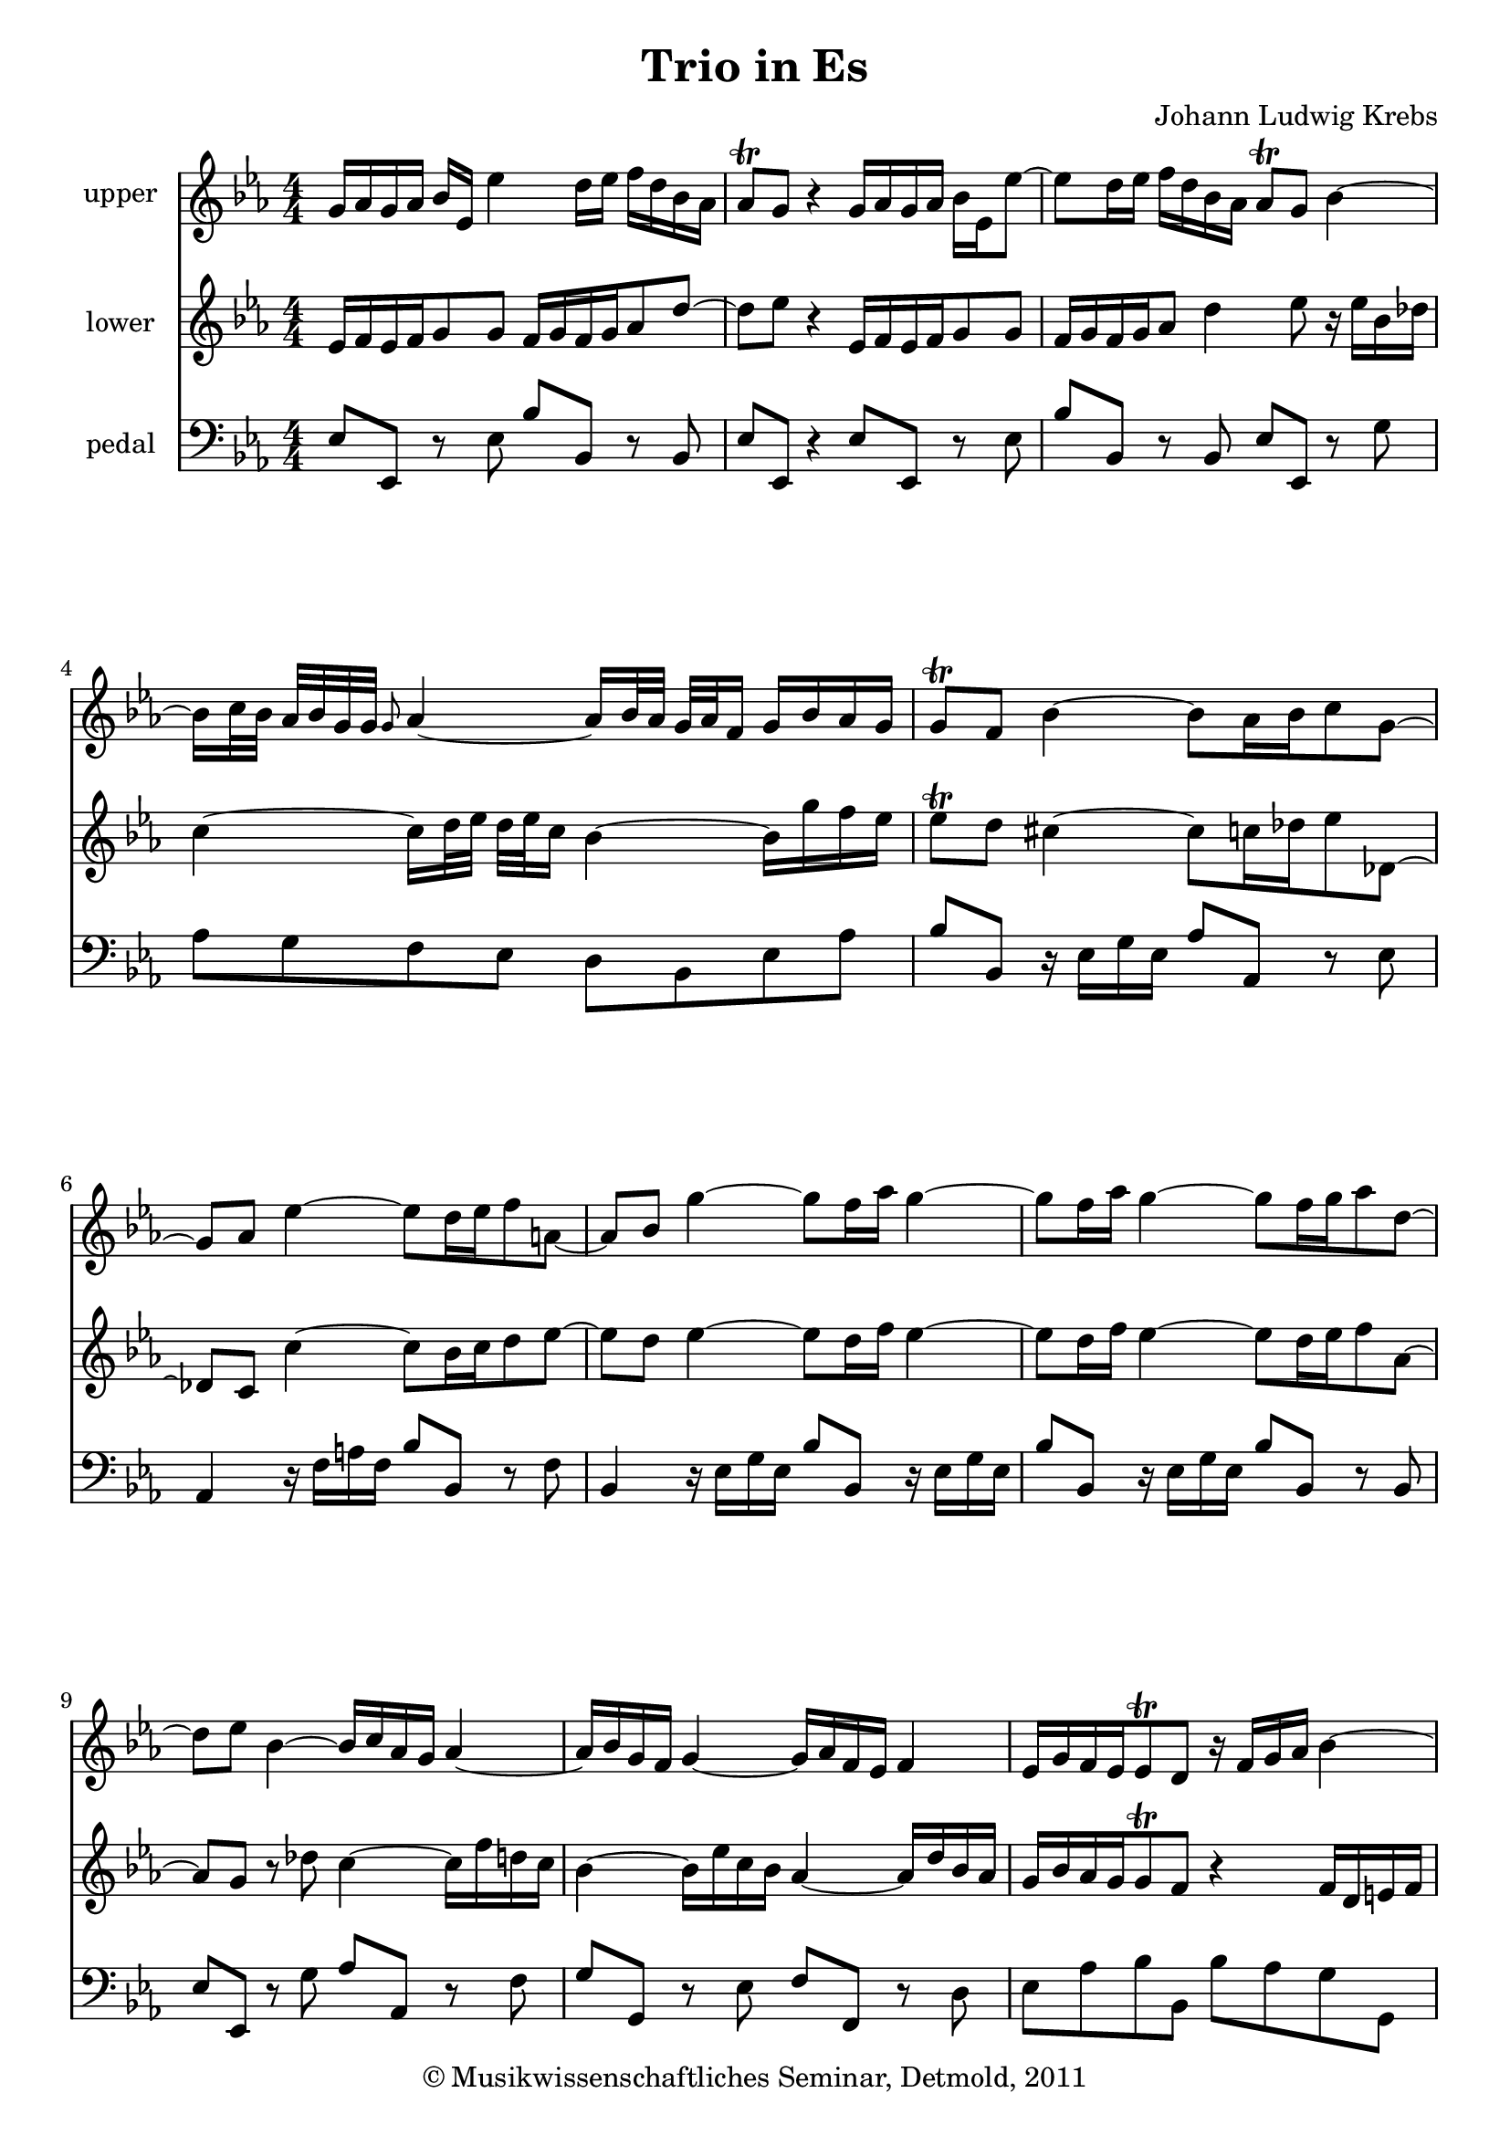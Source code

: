 \version "2.19.80"
% automatically converted by mei2ly.xsl

\header {
  date = \markup { 2011 }
  copyright = \markup { © Musikwissenschaftliches Seminar, Detmold,  2011 }
  tagline = "automatically converted from MEI with mei2ly.xsl and engraved with Lilypond"
  title = "Trio in Es"
  composer = "Johann Ludwig Krebs"

  % Revision Description
  % 1.  Maja Hartwig Transcoded from a MusicXML version 1.0 file on 2011-10-10 using the musicxml2mei stylesheet. 
  % 2.  Kristina Richts  Cleaned up MEI file automatically using ppq.xsl. 
  % 3. Deletion of @ppq etc.Addition of trills, mordent, meter.change, fermata.
  % 4.  Cleaned up MEI file automatically using Header.xsl.
          
  % 5. Kristina RichtsRevised the header.
  % 6. Converted to MEI 2013 using mei2012To2013.xsl, version 1.0 beta
  % 7. Converted to version 3.0.0 using mei21To30.xsl, version 1.0 beta
}

mdivA_staffA = {
  \set Staff.clefGlyph = #"clefs.G" \set Staff.clefPosition = #-2 \set Staff.clefTransposition = #0 \set Staff.middleCPosition = #-6 \set Staff.middleCClefPosition = #-6 << { \tweak Stem.direction #UP g'16[ \tweak Stem.direction #UP aes'16 \tweak Stem.direction #UP g'16 \tweak Stem.direction #UP aes'16] \tweak Stem.direction #UP bes'16[ \tweak Stem.direction #UP ees'16] \tweak Stem.direction #DOWN ees''4 \tweak Stem.direction #DOWN d''16[ \tweak Stem.direction #DOWN ees''16] \tweak Stem.direction #DOWN f''16[ \tweak Stem.direction #DOWN d''16 \tweak Stem.direction #DOWN bes'16 \tweak Stem.direction #DOWN aes'16] } >> %1
  << { \tweak Stem.direction #UP aes'8[-\tweak direction #UP \trill \tweak Stem.direction #UP g'8] r4 \tweak Stem.direction #UP g'16[ \tweak Stem.direction #UP aes'16 \tweak Stem.direction #UP g'16 \tweak Stem.direction #UP aes'16] \tweak Stem.direction #DOWN bes'16[ \tweak Stem.direction #DOWN ees'16 \tweak Stem.direction #DOWN ees''8~]^~ } >> %2
  << { \tweak Stem.direction #DOWN ees''8[ \tweak Stem.direction #DOWN d''16 \tweak Stem.direction #DOWN ees''16] \tweak Stem.direction #DOWN f''16[ \tweak Stem.direction #DOWN d''16 \tweak Stem.direction #DOWN bes'16 \tweak Stem.direction #DOWN aes'16] \tweak Stem.direction #UP aes'8[-\tweak direction #UP \trill \tweak Stem.direction #UP g'8] \tweak Stem.direction #DOWN bes'4~^~ } >> %3
  { \break }
  << { \tweak Stem.direction #DOWN bes'16[ \tweak Stem.direction #DOWN c''32 \tweak Stem.direction #DOWN bes'32] \tweak Stem.direction #UP aes'32[ \tweak Stem.direction #UP bes'32 \tweak Stem.direction #UP g'32 \tweak Stem.direction #UP g'32] \grace \tweak Stem.direction #UP g'8 \tweak Stem.direction #UP aes'4~_~ \tweak Stem.direction #UP aes'16[ \tweak Stem.direction #UP bes'32 \tweak Stem.direction #UP aes'32] \tweak Stem.direction #UP g'32[ \tweak Stem.direction #UP aes'32 \tweak Stem.direction #UP f'16] \tweak Stem.direction #UP g'16[ \tweak Stem.direction #UP bes'16 \tweak Stem.direction #UP aes'16 \tweak Stem.direction #UP g'16] } >> %4
  << { \tweak Stem.direction #UP g'8[-\tweak direction #UP \trill \tweak Stem.direction #UP f'8] \tweak Stem.direction #DOWN bes'4~^~ \tweak Stem.direction #DOWN bes'8[ \tweak Stem.direction #DOWN aes'16 \tweak Stem.direction #DOWN bes'16 \tweak Stem.direction #DOWN c''8 \tweak Stem.direction #DOWN g'8~]^~ } >> %5
  { \break }
  << { \tweak Stem.direction #UP g'8[ \tweak Stem.direction #UP aes'8] \tweak Stem.direction #DOWN ees''4~^~ \tweak Stem.direction #DOWN ees''8[ \tweak Stem.direction #DOWN d''16 \tweak Stem.direction #DOWN ees''16 \tweak Stem.direction #DOWN f''8 \tweak Stem.direction #DOWN a'!8~]^~ } >> %6
  << { \tweak Stem.direction #UP a'8[ \tweak Stem.direction #UP bes'8] \tweak Stem.direction #DOWN g''4~^~ \tweak Stem.direction #DOWN g''8[ \tweak Stem.direction #DOWN f''16 \tweak Stem.direction #DOWN aes''16] \tweak Stem.direction #DOWN g''4~^~ } >> %7
  << { \tweak Stem.direction #DOWN g''8[ \tweak Stem.direction #DOWN f''16 \tweak Stem.direction #DOWN aes''16] \tweak Stem.direction #DOWN g''4~^~ \tweak Stem.direction #DOWN g''8[ \tweak Stem.direction #DOWN f''16 \tweak Stem.direction #DOWN g''16 \tweak Stem.direction #DOWN aes''8 \tweak Stem.direction #DOWN d''8~]^~ } >> %8
  { \break }
  << { \tweak Stem.direction #DOWN d''8[ \tweak Stem.direction #DOWN ees''8] \tweak Stem.direction #DOWN bes'4~^~ \tweak Stem.direction #UP bes'16[ \tweak Stem.direction #UP c''16 \tweak Stem.direction #UP aes'16 \tweak Stem.direction #UP g'16] \tweak Stem.direction #UP aes'4~_~ } >> %9
  << { \tweak Stem.direction #UP aes'16[ \tweak Stem.direction #UP bes'16 \tweak Stem.direction #UP g'16 \tweak Stem.direction #UP f'16] \tweak Stem.direction #UP g'4~_~ \tweak Stem.direction #UP g'16[ \tweak Stem.direction #UP aes'16 \tweak Stem.direction #UP f'16 \tweak Stem.direction #UP ees'16] \tweak Stem.direction #UP f'4 } >> %10
  << { \tweak Stem.direction #UP ees'16[ \tweak Stem.direction #UP g'16 \tweak Stem.direction #UP f'16 \tweak Stem.direction #UP ees'16 \tweak Stem.direction #UP ees'8-\tweak direction #UP \trill \tweak Stem.direction #UP d'8] r16 \tweak Stem.direction #UP f'16[ \tweak Stem.direction #UP g'16 \tweak Stem.direction #UP aes'16] \tweak Stem.direction #DOWN bes'4~^~ } >> %11
  { \pageBreak }
  << { \tweak Stem.direction #DOWN bes'16[ \tweak Stem.direction #DOWN des''!16 \tweak Stem.direction #DOWN c''16 \tweak Stem.direction #DOWN bes'16] \tweak Stem.direction #UP g''16[ \tweak Stem.direction #UP bes'16 \tweak Stem.direction #UP aes'16 \tweak Stem.direction #UP g'16] \tweak Stem.direction #UP aes'16[ \tweak Stem.direction #UP c''16 \tweak Stem.direction #UP bes'16 \tweak Stem.direction #UP aes'16] \tweak Stem.direction #UP f''16[ \tweak Stem.direction #UP aes'16 \tweak Stem.direction #UP g'16 \tweak Stem.direction #UP f'16] } >> %12
  << { \tweak Stem.direction #UP g'16[ \tweak Stem.direction #UP bes'16 \tweak Stem.direction #UP aes'16 \tweak Stem.direction #UP g'16] \tweak Stem.direction #UP ees''16[ \tweak Stem.direction #UP bes'16 \tweak Stem.direction #UP aes'16 \tweak Stem.direction #UP g'16] \tweak Stem.direction #UP g'8[-\tweak direction #UP \trill \tweak Stem.direction #UP f'8] \tweak Stem.direction #UP aes'4~_~ } >> %13
  { \break }
  << { \tweak Stem.direction #UP aes'8[ \tweak Stem.direction #UP g'16 \tweak Stem.direction #UP aes'16] \tweak Stem.direction #DOWN bes'16[ \tweak Stem.direction #DOWN c''16] \tweak Stem.direction #DOWN des''!4 \tweak Stem.direction #DOWN c''16[ \tweak Stem.direction #DOWN d''!16] \tweak Stem.direction #DOWN ees''4~^~ } >> %14
  << { \tweak Stem.direction #DOWN ees''8[ \tweak Stem.direction #DOWN d''16 \tweak Stem.direction #DOWN ees''16 \tweak Stem.direction #DOWN f''8 \tweak Stem.direction #DOWN aes'16~ \grace \tweak Stem.direction #UP a'8 \tweak Stem.direction #DOWN aes'32 \tweak Stem.direction #DOWN aes'32] \tweak Stem.direction #UP g'8~[ \tweak Stem.direction #UP g'16 \tweak Stem.direction #UP aes'16 \tweak Stem.direction #UP g'8 \tweak Stem.direction #UP f'16~ \tweak Stem.direction #UP f'32-\tweak direction #UP \trill \tweak Stem.direction #UP ees'32] } >> %15
  << { \tweak Stem.direction #DOWN ees'8[ \tweak Stem.direction #DOWN bes'16 \tweak Stem.direction #DOWN c''16] \tweak Stem.direction #UP bes'16[ \tweak Stem.direction #UP g'16 \tweak Stem.direction #UP aes'16 \tweak Stem.direction #UP f'16] \tweak Stem.direction #DOWN g'8[ \tweak Stem.direction #DOWN ees''16 \tweak Stem.direction #DOWN f''16] \tweak Stem.direction #DOWN g''16[ \tweak Stem.direction #DOWN ees''16 \tweak Stem.direction #DOWN f''16 \tweak Stem.direction #DOWN d''16] } >> %16
  { \break }
  << { \tweak Stem.direction #DOWN ees''8[ \tweak Stem.direction #DOWN bes'16 \tweak Stem.direction #DOWN c''16] \tweak Stem.direction #UP bes'16[ \tweak Stem.direction #UP g'16 \tweak Stem.direction #UP aes'16 \tweak Stem.direction #UP f'16] \tweak Stem.direction #UP g'16[ \tweak Stem.direction #UP aes'16 \tweak Stem.direction #UP g'16 \tweak Stem.direction #UP aes'16] \tweak Stem.direction #DOWN bes'16[ \tweak Stem.direction #DOWN ees'16 \tweak Stem.direction #DOWN ees''8~]^~ } >> %17
  << { \tweak Stem.direction #DOWN ees''16[ \tweak Stem.direction #DOWN ees''16 \tweak Stem.direction #DOWN des''!16 \tweak Stem.direction #DOWN c''16] \tweak Stem.direction #DOWN bes'16[ \tweak Stem.direction #DOWN f''16 \tweak Stem.direction #DOWN ees''16 \tweak Stem.direction #DOWN des''16] \tweak Stem.direction #DOWN c''16[ \tweak Stem.direction #DOWN des''16 \tweak Stem.direction #DOWN c''16 \tweak Stem.direction #DOWN des''16] \tweak Stem.direction #DOWN ees''4~^~ } >> %18
  { \break }
  << { \tweak Stem.direction #DOWN ees''8~[^~ \tweak Stem.direction #DOWN ees''16 \tweak Stem.direction #DOWN ges''!16] \tweak Stem.direction #DOWN f''16[ \tweak Stem.direction #DOWN ees''16 \tweak Stem.direction #DOWN des''!16 \tweak Stem.direction #DOWN c''16] \tweak Stem.direction #DOWN des''4~^~ \tweak Stem.direction #DOWN des''16[ \tweak Stem.direction #DOWN g''!16 \tweak Stem.direction #DOWN e''!16 \tweak Stem.direction #DOWN bes'16] } >> %19
  << { \tweak Stem.direction #UP aes'8[ \tweak Stem.direction #UP bes'8]-\tweak direction #UP \trill \tweak Stem.direction #DOWN c''16[ \tweak Stem.direction #DOWN f'16 \tweak Stem.direction #DOWN f''16 \tweak Stem.direction #DOWN ees''16] \tweak Stem.direction #DOWN des''!16[ \tweak Stem.direction #DOWN c''16 \tweak Stem.direction #DOWN e''!16 \tweak Stem.direction #DOWN f''16 \tweak Stem.direction #DOWN bes'8 \tweak Stem.direction #DOWN aes'8] } >> %20
  << { \tweak Stem.direction #UP aes'8[-\tweak direction #UP \trill \tweak Stem.direction #UP g'8] r4 \tweak Stem.direction #UP aes'16[ \tweak Stem.direction #UP bes'16 \tweak Stem.direction #UP aes'16 \tweak Stem.direction #UP bes'16] \tweak Stem.direction #DOWN c''16[ \tweak Stem.direction #DOWN f'16 \tweak Stem.direction #DOWN f''8~]^~ } >> %21
  << { \tweak Stem.direction #DOWN f''8[ \tweak Stem.direction #DOWN e''!16 \tweak Stem.direction #DOWN f''16] \tweak Stem.direction #DOWN g''16[ \tweak Stem.direction #DOWN e''16 \tweak Stem.direction #DOWN c''16 \tweak Stem.direction #DOWN bes'16] \tweak Stem.direction #UP bes'8[-\tweak direction #UP \trill \tweak Stem.direction #UP aes'8] r4 } >> %22
  << { \tweak Stem.direction #UP aes'16[ \tweak Stem.direction #UP bes'16 \tweak Stem.direction #UP aes'16 \tweak Stem.direction #UP bes'16] \tweak Stem.direction #UP c''16[ \tweak Stem.direction #UP f'16] \tweak Stem.direction #DOWN f''4 \tweak Stem.direction #DOWN e''!16[ \tweak Stem.direction #DOWN f''16] \tweak Stem.direction #DOWN g''16[ \tweak Stem.direction #DOWN e''16 \tweak Stem.direction #DOWN c''16 \tweak Stem.direction #DOWN bes'16] } >> %23
  { \pageBreak }
  << { \tweak Stem.direction #UP bes'8[-\tweak direction #UP \trill \tweak Stem.direction #UP aes'8] r4 \tweak Stem.direction #UP f'16[ \tweak Stem.direction #UP g'16 \tweak Stem.direction #UP f'16 \tweak Stem.direction #UP g'16] \tweak Stem.direction #UP aes'16[ \tweak Stem.direction #UP f'16 \tweak Stem.direction #UP f''8~]_~ } >> %24
  << { \tweak Stem.direction #DOWN f''16[ \tweak Stem.direction #DOWN d''16 \tweak Stem.direction #DOWN ees''8] r4 \tweak Stem.direction #UP g'16[ \tweak Stem.direction #UP aes'16 \tweak Stem.direction #UP g'16 \tweak Stem.direction #UP aes'16] \tweak Stem.direction #DOWN bes'16[ \tweak Stem.direction #DOWN ees'16 \tweak Stem.direction #DOWN ees''8~]^~ } >> %25
  << { \tweak Stem.direction #DOWN ees''8[ \tweak Stem.direction #DOWN d''16 \tweak Stem.direction #DOWN ees''16] \tweak Stem.direction #DOWN f''16[ \tweak Stem.direction #DOWN d''16 \tweak Stem.direction #DOWN bes'16 \tweak Stem.direction #DOWN aes'16] \tweak Stem.direction #UP aes'8[ \tweak Stem.direction #UP g'8] \tweak Stem.direction #DOWN bes'4~^~ } >> %26
  { \break }
  << { \tweak Stem.direction #DOWN bes'16[ \tweak Stem.direction #DOWN c''32 \tweak Stem.direction #DOWN bes'32] \tweak Stem.direction #UP aes'32[ \tweak Stem.direction #UP bes'32 \tweak Stem.direction #UP g'32 \tweak Stem.direction #UP g'32] \tweak Stem.direction #UP aes'4~_~ \tweak Stem.direction #UP aes'16[ \tweak Stem.direction #UP bes'32 \tweak Stem.direction #UP aes'32] \tweak Stem.direction #UP g'32[ \tweak Stem.direction #UP aes'32 \tweak Stem.direction #UP f'16] \tweak Stem.direction #UP g'16[ \tweak Stem.direction #UP aes'16 \tweak Stem.direction #UP bes'8~]_~ } >> %27
  << { \tweak Stem.direction #DOWN bes'16[ \tweak Stem.direction #DOWN c''32 \tweak Stem.direction #DOWN bes'32] \tweak Stem.direction #UP aes'32[ \tweak Stem.direction #UP bes'32 \tweak Stem.direction #UP g'16] \tweak Stem.direction #UP aes'4~_~ \tweak Stem.direction #DOWN aes'16[ \tweak Stem.direction #DOWN g'16 \tweak Stem.direction #DOWN aes'16 \tweak Stem.direction #DOWN bes'16 \tweak Stem.direction #DOWN b'!8~^~ \tweak Stem.direction #DOWN b'16^\prall \tweak Stem.direction #DOWN c''16] } >> %28
  { \break }
  << { \tweak Stem.direction #DOWN c''8[ \tweak Stem.direction #DOWN g''8~]^~ \tweak Stem.direction #DOWN g''16[ \tweak Stem.direction #DOWN c''16 \tweak Stem.direction #DOWN f''16 \tweak Stem.direction #DOWN ees''16] \tweak Stem.direction #DOWN d''16[ \tweak Stem.direction #DOWN f''16 \tweak Stem.direction #DOWN bes'16 \tweak Stem.direction #DOWN aes'16 \tweak Stem.direction #DOWN g'8 \tweak Stem.direction #DOWN bes'8~]^~ } >> %29
  << { \tweak Stem.direction #UP bes'16[ \tweak Stem.direction #UP ees'16 \tweak Stem.direction #UP aes'16 \tweak Stem.direction #UP g'16 \tweak Stem.direction #UP f'8 \tweak Stem.direction #UP c''8~]_~ \tweak Stem.direction #UP c''16[ \tweak Stem.direction #UP bes'16 \tweak Stem.direction #UP aes'16 \tweak Stem.direction #UP g'16] \tweak Stem.direction #DOWN bes'16[ \tweak Stem.direction #DOWN g''16 \tweak Stem.direction #DOWN f''16 \tweak Stem.direction #DOWN ees''16] } >> %30
  << { \tweak Stem.direction #DOWN d''16[ \tweak Stem.direction #DOWN c''16 \tweak Stem.direction #DOWN bes'16 \tweak Stem.direction #DOWN aes'16] \tweak Stem.direction #UP g'16[ \tweak Stem.direction #UP f'16 \tweak Stem.direction #UP ees'16 \tweak Stem.direction #UP d'16] \tweak Stem.direction #UP ees'16[ \tweak Stem.direction #UP c''16 \tweak Stem.direction #UP bes'16 \tweak Stem.direction #UP ees''16 \tweak Stem.direction #UP g'8 \tweak Stem.direction #UP f'16~_~ \tweak Stem.direction #UP f'32 \tweak Stem.direction #UP ees'32] } >> %31
  { \break }
  \time 3/8 
  << { \tweak Stem.direction #UP ees'4 r8 } >> %32
  << { r8 r4 } >> %33
  << { r8 r4 } >> %34
  << { r8 r4 } >> %35
  << { r8 r4 } >> %36
  << { \tweak Stem.direction #DOWN bes'8[ \tweak Stem.direction #DOWN bes'8 \tweak Stem.direction #DOWN bes'8] } >> %37
  { \break }
  << { \tweak Stem.direction #DOWN g''8[ \tweak Stem.direction #DOWN g''8 \tweak Stem.direction #DOWN g''8] } >> %38
  << { \tweak Stem.direction #UP a'!8[ \tweak Stem.direction #UP a'8 \tweak Stem.direction #UP a'8] } >> %39
  << { \tweak Stem.direction #DOWN bes'8[ \tweak Stem.direction #DOWN d''16 \tweak Stem.direction #DOWN c''16 \tweak Stem.direction #DOWN d''8] } >> %40
  << { \tweak Stem.direction #UP g'16[ \tweak Stem.direction #UP des''!16 \tweak Stem.direction #UP c''16 \tweak Stem.direction #UP bes'16 \tweak Stem.direction #UP aes'16 \tweak Stem.direction #UP g'16] } >> %41
  << { \tweak Stem.direction #DOWN aes'8[ \tweak Stem.direction #DOWN c''16 \tweak Stem.direction #DOWN bes'16 \tweak Stem.direction #DOWN c''8] } >> %42
  << { \tweak Stem.direction #UP f'16[ \tweak Stem.direction #UP c''16 \tweak Stem.direction #UP bes'16 \tweak Stem.direction #UP aes'16 \tweak Stem.direction #UP g'16 \tweak Stem.direction #UP f'16] } >> %43
  << { \tweak Stem.direction #UP g'8[ \tweak Stem.direction #UP aes'8 \tweak Stem.direction #UP bes'8] } >> %44
  << { \tweak Stem.direction #DOWN c''16[ \tweak Stem.direction #DOWN d''16 \tweak Stem.direction #DOWN ees''16 \tweak Stem.direction #DOWN d''16 \tweak Stem.direction #DOWN c''16 \tweak Stem.direction #DOWN bes'16] } >> %45
  { \break }
  << { \tweak Stem.direction #UP aes'16[ \tweak Stem.direction #UP g'16 \tweak Stem.direction #UP f'16 \tweak Stem.direction #UP ees'16 \tweak Stem.direction #UP d'16 \tweak Stem.direction #UP c'16] } >> %46
  << { \tweak Stem.direction #UP bes8[ \tweak Stem.direction #UP bes'8 \tweak Stem.direction #UP ees'8~]_~ } >> %47
  << { \tweak Stem.direction #UP ees'16[ \tweak Stem.direction #UP g'16 \tweak Stem.direction #UP f'16 \tweak Stem.direction #UP ees'16 \tweak Stem.direction #UP d'16 \tweak Stem.direction #UP c'16] } >> %48
  << { \tweak Stem.direction #UP d'16[ \tweak Stem.direction #UP bes'16 \tweak Stem.direction #UP f'16 \tweak Stem.direction #UP bes'16 \tweak Stem.direction #UP d'16 \tweak Stem.direction #UP bes'16] } >> %49
  << { \tweak Stem.direction #UP c'16[ \tweak Stem.direction #UP a'!16 \tweak Stem.direction #UP ees'16 \tweak Stem.direction #UP a'16 \tweak Stem.direction #UP c'16 \tweak Stem.direction #UP a'16] } >> %50
  << { \tweak Stem.direction #UP d'16[ \tweak Stem.direction #UP bes'16 \tweak Stem.direction #UP f'16 \tweak Stem.direction #UP bes'16 \tweak Stem.direction #UP d'16 \tweak Stem.direction #UP bes'16] } >> %51
  { \break }
  << { \tweak Stem.direction #UP c'16[ \tweak Stem.direction #UP a'!16 \tweak Stem.direction #UP ees'16 \tweak Stem.direction #UP a'16 \tweak Stem.direction #UP c'16 \tweak Stem.direction #UP a'16] } >> %52
  << { \tweak Stem.direction #UP d'16[ \tweak Stem.direction #UP bes'16 \tweak Stem.direction #UP f'16 \tweak Stem.direction #UP bes'16 \tweak Stem.direction #UP d'16 \tweak Stem.direction #UP bes'16] } >> %53
  << { \tweak Stem.direction #UP e'!16[ \tweak Stem.direction #UP bes'16 \tweak Stem.direction #UP g'16 \tweak Stem.direction #UP bes'16 \tweak Stem.direction #UP e'16 \tweak Stem.direction #UP bes'16] } >> %54
  << { \tweak Stem.direction #DOWN aes'8[ \tweak Stem.direction #DOWN f''8 \tweak Stem.direction #DOWN aes''8] } >> %55
  << { \tweak Stem.direction #DOWN bes'8[ \tweak Stem.direction #DOWN e''!8 \tweak Stem.direction #DOWN g''8] } >> %56
  << { \tweak Stem.direction #DOWN aes'8[ \tweak Stem.direction #DOWN f''8 \tweak Stem.direction #DOWN aes''8] } >> %57
  { \pageBreak }
  << { \tweak Stem.direction #DOWN bes'8[ \tweak Stem.direction #DOWN e''!8 \tweak Stem.direction #DOWN g''8] } >> %58
  << { \tweak Stem.direction #DOWN aes'8[ \tweak Stem.direction #DOWN c''8 \tweak Stem.direction #DOWN aes''8] } >> %59
  << { \tweak Stem.direction #DOWN aes'8[ \tweak Stem.direction #DOWN d''8 \tweak Stem.direction #DOWN f''8] } >> %60
  << { \tweak Stem.direction #DOWN g'8[ \tweak Stem.direction #DOWN bes'8 \tweak Stem.direction #DOWN g''8] } >> %61
  << { \tweak Stem.direction #DOWN d''8[ \tweak Stem.direction #DOWN f''8 \tweak Stem.direction #DOWN d''8] } >> %62
  << { \tweak Stem.direction #DOWN g''8[ \tweak Stem.direction #DOWN bes'8 \tweak Stem.direction #DOWN g''8] } >> %63
  { \break }
  << { \tweak Stem.direction #DOWN d''8[ \tweak Stem.direction #DOWN f''8 \tweak Stem.direction #DOWN aes'8] } >> %64
  << { \tweak Stem.direction #UP g'8[ \tweak Stem.direction #UP bes'8 \tweak Stem.direction #UP g'8] } >> %65
  << { \tweak Stem.direction #DOWN e''!8[ \tweak Stem.direction #DOWN g''8 \tweak Stem.direction #DOWN e''8] } >> %66
  << { \tweak Stem.direction #UP aes'8[ \tweak Stem.direction #UP c''8 \tweak Stem.direction #UP aes'8] } >> %67
  << { \tweak Stem.direction #UP g'8[ \tweak Stem.direction #UP e''!8 \tweak Stem.direction #UP g'8] } >> %68
  << { \tweak Stem.direction #UP aes'8[ \tweak Stem.direction #UP c''8 \tweak Stem.direction #UP aes'8] } >> %69
  { \break }
  << { \tweak Stem.direction #DOWN f'8[ \tweak Stem.direction #DOWN bes'8 \tweak Stem.direction #DOWN d''8] } >> %70
  << { \tweak Stem.direction #DOWN ees''8[ \tweak Stem.direction #DOWN bes'8 \tweak Stem.direction #DOWN ees''8~]^~ } >> %71
  << { \tweak Stem.direction #DOWN ees''8[ \tweak Stem.direction #DOWN d''16 \tweak Stem.direction #DOWN ees''16 \tweak Stem.direction #DOWN f''16 \tweak Stem.direction #DOWN d''16] } >> %72
  << { \tweak Stem.direction #DOWN ees''8[ \tweak Stem.direction #DOWN bes'8 \tweak Stem.direction #DOWN ees''8~]^~ } >> %73
  << { \tweak Stem.direction #DOWN ees''8[ \tweak Stem.direction #DOWN d''16 \tweak Stem.direction #DOWN ees''16 \tweak Stem.direction #DOWN f''16 \tweak Stem.direction #DOWN d''16] } >> %74
  << { \tweak Stem.direction #DOWN ees''8[ \tweak Stem.direction #DOWN g'8 \tweak Stem.direction #DOWN c''8~]^~ } >> %75
  << { \tweak Stem.direction #DOWN c''8[ \tweak Stem.direction #DOWN b'!16 \tweak Stem.direction #DOWN c''16 \tweak Stem.direction #DOWN d''16 \tweak Stem.direction #DOWN b'16] } >> %76
  << { \tweak Stem.direction #DOWN c''8[ \tweak Stem.direction #DOWN g'8 \tweak Stem.direction #DOWN c''8~]^~ } >> %77
  { \break }
  << { \tweak Stem.direction #DOWN c''8[ \tweak Stem.direction #DOWN b'!16 \tweak Stem.direction #DOWN c''16 \tweak Stem.direction #DOWN d''16 \tweak Stem.direction #DOWN b'16] } >> %78
  << { \tweak Stem.direction #UP c''8[ \tweak Stem.direction #UP ees'8 \tweak Stem.direction #UP aes'8~]_~ } >> %79
  << { \tweak Stem.direction #UP aes'8[ \tweak Stem.direction #UP g'16 \tweak Stem.direction #UP aes'16 \tweak Stem.direction #UP bes'16 \tweak Stem.direction #UP g'16] } >> %80
  << { \tweak Stem.direction #UP aes'8[ \tweak Stem.direction #UP ees'8 \tweak Stem.direction #UP aes'8~]_~ } >> %81
  << { \tweak Stem.direction #UP aes'8[ \tweak Stem.direction #UP g'16 \tweak Stem.direction #UP aes'16 \tweak Stem.direction #UP bes'16 \tweak Stem.direction #UP g'16] } >> %82
  << { \tweak Stem.direction #UP aes'8[ \tweak Stem.direction #UP ees'8 \tweak Stem.direction #UP c''8~]_~ } >> %83
  << { \tweak Stem.direction #DOWN c''8[ \tweak Stem.direction #DOWN bes'8 \tweak Stem.direction #DOWN aes'8] } >> %84
  << { \tweak Stem.direction #DOWN g'8[ \tweak Stem.direction #DOWN bes'8 \tweak Stem.direction #DOWN ees''8] } >> %85
  { \pageBreak }
  << { \tweak Stem.direction #DOWN c''8[ \tweak Stem.direction #DOWN bes'8 \tweak Stem.direction #DOWN aes'8] } >> %86
  << { \tweak Stem.direction #DOWN g'8[ \tweak Stem.direction #DOWN bes'8 \tweak Stem.direction #DOWN g''8~]^~ } >> %87
  << { \tweak Stem.direction #DOWN g''8[ \tweak Stem.direction #DOWN f''8 \tweak Stem.direction #DOWN ees''8] } >> %88
  << { \tweak Stem.direction #DOWN d''8[ \tweak Stem.direction #DOWN bes'8 \tweak Stem.direction #DOWN g''8~]^~ } >> %89
  << { \tweak Stem.direction #DOWN g''8[ \tweak Stem.direction #DOWN f''8 \tweak Stem.direction #DOWN ees''8] } >> %90
  << { \tweak Stem.direction #DOWN d''8[ \tweak Stem.direction #DOWN ees''8 \tweak Stem.direction #DOWN f''8~]^~ } >> %91
  << { \tweak Stem.direction #DOWN f''8[ \tweak Stem.direction #DOWN ees''16 \tweak Stem.direction #DOWN d''16 \tweak Stem.direction #DOWN ees''8] } >> %92
  << { \tweak Stem.direction #DOWN c''8[ \tweak Stem.direction #DOWN bes'8 \tweak Stem.direction #DOWN aes'8~]^~ } >> %93
  << { \tweak Stem.direction #UP aes'8[ \tweak Stem.direction #UP g'8 \tweak Stem.direction #UP f'8] } >> %94
  << { \tweak Stem.direction #DOWN g'8[ \tweak Stem.direction #DOWN bes'8 \tweak Stem.direction #DOWN ees''8] } >> %95
  { \break }
  << { \tweak Stem.direction #UP ees'16[ \tweak Stem.direction #UP aes'16 \tweak Stem.direction #UP g'8 \tweak Stem.direction #UP f'16 \tweak Stem.direction #UP ees'16] } >> %96
  << { \tweak Stem.direction #UP ees'4 r8 } >> %97
  << { \tweak Stem.direction #UP aes'8[ \tweak Stem.direction #UP aes'8 \tweak Stem.direction #UP aes'8] } >> %98
  << { \tweak Stem.direction #DOWN f''8[ \tweak Stem.direction #DOWN f''8 \tweak Stem.direction #DOWN f''8] } >> %99
  << { \tweak Stem.direction #UP g'8[ \tweak Stem.direction #UP aes'8 \tweak Stem.direction #UP bes'8~]_~ } >> %100
  << { \tweak Stem.direction #DOWN bes'8[ \tweak Stem.direction #DOWN c''16 \tweak Stem.direction #DOWN bes'16 \tweak Stem.direction #DOWN aes'16 \tweak Stem.direction #DOWN g'16] } >> %101
  << { \tweak Stem.direction #UP aes'8[ \tweak Stem.direction #UP f'8 \tweak Stem.direction #UP g'8] } >> %102
  << { \tweak Stem.direction #UP g'8[ \tweak Stem.direction #UP aes'8 \tweak Stem.direction #UP bes'8~]_~ } >> %103
  << { \tweak Stem.direction #DOWN bes'8[ \tweak Stem.direction #DOWN c''16 \tweak Stem.direction #DOWN bes'16 \tweak Stem.direction #DOWN aes'16 \tweak Stem.direction #DOWN g'16] } >> %104
  { \break }
  << { \tweak Stem.direction #UP aes'8[ \tweak Stem.direction #UP f'8 \tweak Stem.direction #UP g'8] } >> %105
  << { \tweak Stem.direction #UP aes'8[ \tweak Stem.direction #UP bes'16 \tweak Stem.direction #UP aes'16 \tweak Stem.direction #UP g'16 \tweak Stem.direction #UP f'16] } >> %106
  << { \tweak Stem.direction #DOWN g'16[ \tweak Stem.direction #DOWN ees''16 \tweak Stem.direction #DOWN bes'16 \tweak Stem.direction #DOWN ees''16 \tweak Stem.direction #DOWN g'16 \tweak Stem.direction #DOWN ees''16] } >> %107
  << { \tweak Stem.direction #DOWN aes'16[ \tweak Stem.direction #DOWN ees''16 \tweak Stem.direction #DOWN c''16 \tweak Stem.direction #DOWN ees''16 \tweak Stem.direction #DOWN aes'16 \tweak Stem.direction #DOWN ees''16] } >> %108
  << { \tweak Stem.direction #DOWN g'16[ \tweak Stem.direction #DOWN ees''16 \tweak Stem.direction #DOWN bes'16 \tweak Stem.direction #DOWN ees''16 \tweak Stem.direction #DOWN g'16 \tweak Stem.direction #DOWN ees''16] } >> %109
  << { \tweak Stem.direction #DOWN aes'16[ \tweak Stem.direction #DOWN ees''16 \tweak Stem.direction #DOWN c''16 \tweak Stem.direction #DOWN ees''16 \tweak Stem.direction #DOWN aes'16 \tweak Stem.direction #DOWN ees''16] } >> %110
  << { \tweak Stem.direction #DOWN a'!16[ \tweak Stem.direction #DOWN f''16 \tweak Stem.direction #DOWN c''16 \tweak Stem.direction #DOWN f''16 \tweak Stem.direction #DOWN a'16 \tweak Stem.direction #DOWN f''16] } >> %111
  { \break }
  << { \tweak Stem.direction #DOWN bes'16[ \tweak Stem.direction #DOWN f''16 \tweak Stem.direction #DOWN d''16 \tweak Stem.direction #DOWN f''16 \tweak Stem.direction #DOWN bes'16 \tweak Stem.direction #DOWN f''16] } >> %112
  << { \tweak Stem.direction #DOWN a'!16[ \tweak Stem.direction #DOWN f''16 \tweak Stem.direction #DOWN c''16 \tweak Stem.direction #DOWN f''16 \tweak Stem.direction #DOWN a'16 \tweak Stem.direction #DOWN f''16] } >> %113
  << { \tweak Stem.direction #DOWN bes'16[ \tweak Stem.direction #DOWN f''16 \tweak Stem.direction #DOWN d''16 \tweak Stem.direction #DOWN f''16 \tweak Stem.direction #DOWN bes'16 \tweak Stem.direction #DOWN f''16] } >> %114
  << { \tweak Stem.direction #DOWN b'!16[ \tweak Stem.direction #DOWN g''16 \tweak Stem.direction #DOWN d''16 \tweak Stem.direction #DOWN g''16 \tweak Stem.direction #DOWN b'16 \tweak Stem.direction #DOWN g''16] } >> %115
  << { \tweak Stem.direction #DOWN c''16[ \tweak Stem.direction #DOWN g''16 \tweak Stem.direction #DOWN ees''16 \tweak Stem.direction #DOWN g''16 \tweak Stem.direction #DOWN c''16 \tweak Stem.direction #DOWN g''16] } >> %116
  << { \tweak Stem.direction #DOWN b'!16[ \tweak Stem.direction #DOWN g''16 \tweak Stem.direction #DOWN d''16 \tweak Stem.direction #DOWN g''16 \tweak Stem.direction #DOWN b'16 \tweak Stem.direction #DOWN g''16] } >> %117
  { \pageBreak }
  << { \tweak Stem.direction #DOWN c''16[ \tweak Stem.direction #DOWN g''16 \tweak Stem.direction #DOWN ees''16 \tweak Stem.direction #DOWN g''16 \tweak Stem.direction #DOWN c''16 \tweak Stem.direction #DOWN g''16] } >> %118
  << { \tweak Stem.direction #DOWN c''16[ \tweak Stem.direction #DOWN f''16 \tweak Stem.direction #DOWN ees''16 \tweak Stem.direction #DOWN f''16 \tweak Stem.direction #DOWN c''16 \tweak Stem.direction #DOWN f''16] } >> %119
  << { \tweak Stem.direction #DOWN bes'16[ \tweak Stem.direction #DOWN f''16 \tweak Stem.direction #DOWN d''16 \tweak Stem.direction #DOWN f''16 \tweak Stem.direction #DOWN bes'16 \tweak Stem.direction #DOWN f''16] } >> %120
  << { \tweak Stem.direction #DOWN aes'16[ \tweak Stem.direction #DOWN f''16 \tweak Stem.direction #DOWN d''16 \tweak Stem.direction #DOWN f''16 \tweak Stem.direction #DOWN aes'16 \tweak Stem.direction #DOWN f''16] } >> %121
  << { \tweak Stem.direction #DOWN g'16[ \tweak Stem.direction #DOWN ees''16 \tweak Stem.direction #DOWN bes'16 \tweak Stem.direction #DOWN ees''16 \tweak Stem.direction #DOWN g'16 \tweak Stem.direction #DOWN ees''16] } >> %122
  << { \tweak Stem.direction #DOWN aes'16[ \tweak Stem.direction #DOWN f''16 \tweak Stem.direction #DOWN d''16 \tweak Stem.direction #DOWN f''16 \tweak Stem.direction #DOWN aes'16 \tweak Stem.direction #DOWN f''16] } >> %123
  { \break }
  << { \tweak Stem.direction #DOWN g'16[ \tweak Stem.direction #DOWN ees''16 \tweak Stem.direction #DOWN bes'16 \tweak Stem.direction #DOWN ees''16 \tweak Stem.direction #DOWN g'16 \tweak Stem.direction #DOWN ees''16] } >> %124
  << { \tweak Stem.direction #DOWN aes'16[ \tweak Stem.direction #DOWN ees''16 \tweak Stem.direction #DOWN c''16 \tweak Stem.direction #DOWN ees''16 \tweak Stem.direction #DOWN aes'16 \tweak Stem.direction #DOWN ees''16] } >> %125
  << { \tweak Stem.direction #DOWN aes'16[ \tweak Stem.direction #DOWN d''16 \tweak Stem.direction #DOWN bes'16 \tweak Stem.direction #DOWN d''16 \tweak Stem.direction #DOWN aes'16 \tweak Stem.direction #DOWN d''16] } >> %126
  << { \tweak Stem.direction #DOWN ees''8[ \tweak Stem.direction #DOWN bes'8 \tweak Stem.direction #DOWN ees''8~]^~ } >> %127
  << { \tweak Stem.direction #DOWN ees''8[ \tweak Stem.direction #DOWN d''16 \tweak Stem.direction #DOWN ees''16 \tweak Stem.direction #DOWN f''16 \tweak Stem.direction #DOWN d''16] } >> %128
  << { \tweak Stem.direction #DOWN ees''8[ \tweak Stem.direction #DOWN bes'8 \tweak Stem.direction #DOWN ees''8~]^~ } >> %129
  << { \tweak Stem.direction #DOWN ees''8[ \tweak Stem.direction #DOWN d''16 \tweak Stem.direction #DOWN ees''16 \tweak Stem.direction #DOWN f''16 \tweak Stem.direction #DOWN d''16] } >> %130
  << { \tweak Stem.direction #DOWN ees''8 r4 } >> %131
  { \break }
  << { \tweak Stem.direction #UP g'8 r4 } >> %132
  << { \tweak Stem.direction #UP f'8 r4 } >> %133
  << { \tweak Stem.direction #DOWN d''8 r4 } >> %134
  << { \tweak Stem.direction #DOWN ees''4.~^\fermata } >> %135
}

mdivA_staffB = {
  \set Staff.clefGlyph = #"clefs.G" \set Staff.clefPosition = #-2 \set Staff.clefTransposition = #0 \set Staff.middleCPosition = #-6 \set Staff.middleCClefPosition = #-6 << { \tweak Stem.direction #UP ees'16[ \tweak Stem.direction #UP f'16 \tweak Stem.direction #UP ees'16 \tweak Stem.direction #UP f'16 \tweak Stem.direction #UP g'8 \tweak Stem.direction #UP g'8] \tweak Stem.direction #UP f'16[ \tweak Stem.direction #UP g'16 \tweak Stem.direction #UP f'16 \tweak Stem.direction #UP g'16 \tweak Stem.direction #UP aes'8 \tweak Stem.direction #UP d''8~]_~ } >> %1
  << { \tweak Stem.direction #DOWN d''8[ \tweak Stem.direction #DOWN ees''8] r4 \tweak Stem.direction #UP ees'16[ \tweak Stem.direction #UP f'16 \tweak Stem.direction #UP ees'16 \tweak Stem.direction #UP f'16 \tweak Stem.direction #UP g'8 \tweak Stem.direction #UP g'8] } >> %2
  << { \tweak Stem.direction #UP f'16[ \tweak Stem.direction #UP g'16 \tweak Stem.direction #UP f'16 \tweak Stem.direction #UP g'16 \tweak Stem.direction #UP aes'8] \tweak Stem.direction #DOWN d''4 \tweak Stem.direction #DOWN ees''8 r16 \tweak Stem.direction #DOWN ees''16[ \tweak Stem.direction #DOWN bes'16 \tweak Stem.direction #DOWN des''!16] } >> %3
  { \break }
  << { \tweak Stem.direction #DOWN c''4~^~ \tweak Stem.direction #DOWN c''16[ \tweak Stem.direction #DOWN d''32 \tweak Stem.direction #DOWN ees''32] \tweak Stem.direction #DOWN d''32[ \tweak Stem.direction #DOWN ees''32 \tweak Stem.direction #DOWN c''16] \tweak Stem.direction #DOWN bes'4~^~ \tweak Stem.direction #DOWN bes'16[ \tweak Stem.direction #DOWN g''16 \tweak Stem.direction #DOWN f''16 \tweak Stem.direction #DOWN ees''16] } >> %4
  << { \tweak Stem.direction #DOWN ees''8[-\tweak direction #UP \trill \tweak Stem.direction #DOWN d''8] \tweak Stem.direction #DOWN cis''!4~^~ \tweak Stem.direction #DOWN cis''8[ \tweak Stem.direction #DOWN c''!16 \tweak Stem.direction #DOWN des''!16 \tweak Stem.direction #DOWN ees''8 \tweak Stem.direction #DOWN des'!8~]^~ } >> %5
  { \break }
  << { \tweak Stem.direction #UP des'8[ \tweak Stem.direction #UP c'8] \tweak Stem.direction #DOWN c''4~^~ \tweak Stem.direction #DOWN c''8[ \tweak Stem.direction #DOWN bes'16 \tweak Stem.direction #DOWN c''16 \tweak Stem.direction #DOWN d''8 \tweak Stem.direction #DOWN ees''8~]^~ } >> %6
  << { \tweak Stem.direction #DOWN ees''8[ \tweak Stem.direction #DOWN d''8] \tweak Stem.direction #DOWN ees''4~^~ \tweak Stem.direction #DOWN ees''8[ \tweak Stem.direction #DOWN d''16 \tweak Stem.direction #DOWN f''16] \tweak Stem.direction #DOWN ees''4~^~ } >> %7
  << { \tweak Stem.direction #DOWN ees''8[ \tweak Stem.direction #DOWN d''16 \tweak Stem.direction #DOWN f''16] \tweak Stem.direction #DOWN ees''4~^~ \tweak Stem.direction #DOWN ees''8[ \tweak Stem.direction #DOWN d''16 \tweak Stem.direction #DOWN ees''16 \tweak Stem.direction #DOWN f''8 \tweak Stem.direction #DOWN aes'8~]^~ } >> %8
  { \break }
  << { \tweak Stem.direction #UP aes'8[ \tweak Stem.direction #UP g'8] r8 \tweak Stem.direction #DOWN des''!8 \tweak Stem.direction #DOWN c''4~^~ \tweak Stem.direction #DOWN c''16[ \tweak Stem.direction #DOWN f''16 \tweak Stem.direction #DOWN d''!16 \tweak Stem.direction #DOWN c''16] } >> %9
  << { \tweak Stem.direction #DOWN bes'4~^~ \tweak Stem.direction #DOWN bes'16[ \tweak Stem.direction #DOWN ees''16 \tweak Stem.direction #DOWN c''16 \tweak Stem.direction #DOWN bes'16] \tweak Stem.direction #UP aes'4~_~ \tweak Stem.direction #UP aes'16[ \tweak Stem.direction #UP d''16 \tweak Stem.direction #UP bes'16 \tweak Stem.direction #UP aes'16] } >> %10
  << { \tweak Stem.direction #UP g'16[ \tweak Stem.direction #UP bes'16 \tweak Stem.direction #UP aes'16 \tweak Stem.direction #UP g'16 \tweak Stem.direction #UP g'8-\tweak direction #UP \trill \tweak Stem.direction #UP f'8] r4 \tweak Stem.direction #UP f'16[ \tweak Stem.direction #UP d'16 \tweak Stem.direction #UP e'!16 \tweak Stem.direction #UP f'16] } >> %11
  { \pageBreak }
  << { \tweak Stem.direction #UP e'!4~_~ \tweak Stem.direction #UP e'16[ \tweak Stem.direction #UP g'16 \tweak Stem.direction #UP f'16 \tweak Stem.direction #UP ees'!16] \tweak Stem.direction #UP f'4~_~ \tweak Stem.direction #UP f'16[ \tweak Stem.direction #UP f'16 \tweak Stem.direction #UP ees'16 \tweak Stem.direction #UP d'16] } >> %12
  << { \tweak Stem.direction #UP ees'4~_~ \tweak Stem.direction #UP ees'16[ \tweak Stem.direction #UP g'16 \tweak Stem.direction #UP f'16 \tweak Stem.direction #UP ees'16] \tweak Stem.direction #UP ees'8[-\tweak direction #UP \trill \tweak Stem.direction #UP d'8] \tweak Stem.direction #UP f'4 } >> %13
  { \break }
  << { \tweak Stem.direction #UP f'8[ \tweak Stem.direction #UP ees'16 \tweak Stem.direction #UP f'16] \tweak Stem.direction #UP g'16[ \tweak Stem.direction #UP aes'16] \tweak Stem.direction #DOWN bes'4 \tweak Stem.direction #UP aes'16[ \tweak Stem.direction #UP bes'16] \tweak Stem.direction #DOWN c''4~^~ } >> %14
  << { \tweak Stem.direction #DOWN c''8[ \tweak Stem.direction #DOWN bes'16 \tweak Stem.direction #DOWN c''16] \tweak Stem.direction #DOWN d''16[ \tweak Stem.direction #DOWN ees''16 \tweak Stem.direction #DOWN f''16~ \tweak Stem.direction #DOWN f''32 \tweak Stem.direction #DOWN f''32] \tweak Stem.direction #DOWN ees''8~[ \tweak Stem.direction #DOWN ees''16 \tweak Stem.direction #DOWN f''16 \tweak Stem.direction #DOWN ees''8 \tweak Stem.direction #DOWN d''16~-\tweak direction #UP \trill \tweak Stem.direction #DOWN d''32 \tweak Stem.direction #DOWN ees''32] } >> %15
  << { \tweak Stem.direction #UP ees''8[ \tweak Stem.direction #UP g'16 \tweak Stem.direction #UP aes'16] \tweak Stem.direction #UP g'16[ \tweak Stem.direction #UP ees'16 \tweak Stem.direction #UP f'16 \tweak Stem.direction #UP d'16] \tweak Stem.direction #UP ees'8[ \tweak Stem.direction #UP g'16 \tweak Stem.direction #UP aes'16] \tweak Stem.direction #UP bes'16[ \tweak Stem.direction #UP g'16 \tweak Stem.direction #UP aes'16 \tweak Stem.direction #UP f'16] } >> %16
  { \break }
  << { \tweak Stem.direction #UP g'8[ \tweak Stem.direction #UP g'16 \tweak Stem.direction #UP aes'16] \tweak Stem.direction #UP g'16[ \tweak Stem.direction #UP ees'16 \tweak Stem.direction #UP f'16 \tweak Stem.direction #UP d'16] \tweak Stem.direction #UP ees'16[ \tweak Stem.direction #UP f'16 \tweak Stem.direction #UP ees'16 \tweak Stem.direction #UP f'16 \tweak Stem.direction #UP g'8 \tweak Stem.direction #UP bes'16 \tweak Stem.direction #UP g'16] } >> %17
  << { \tweak Stem.direction #UP aes'16[ \tweak Stem.direction #UP c''16 \tweak Stem.direction #UP bes'16 \tweak Stem.direction #UP aes'16] \tweak Stem.direction #UP g'4 \tweak Stem.direction #UP aes'16[ \tweak Stem.direction #UP bes'16 \tweak Stem.direction #UP aes'16 \tweak Stem.direction #UP bes'16] \tweak Stem.direction #DOWN c''4~^~ } >> %18
  { \break }
  << { \tweak Stem.direction #DOWN c''16[ \tweak Stem.direction #DOWN ges''!16 \tweak Stem.direction #DOWN f''16 \tweak Stem.direction #DOWN ees''16] \tweak Stem.direction #DOWN des''!16[ \tweak Stem.direction #DOWN c''16 \tweak Stem.direction #DOWN bes'16 \tweak Stem.direction #DOWN a'!16] \tweak Stem.direction #DOWN bes'16[ \tweak Stem.direction #DOWN f''16 \tweak Stem.direction #DOWN e''!16 \tweak Stem.direction #DOWN f''16 \tweak Stem.direction #DOWN bes'8 \tweak Stem.direction #DOWN g''!8~]^~ } >> %19
  << { \tweak Stem.direction #DOWN g''16[ \tweak Stem.direction #DOWN aes''16 \tweak Stem.direction #DOWN f''16 \tweak Stem.direction #DOWN e''!16 \tweak Stem.direction #DOWN f''8 \tweak Stem.direction #DOWN c''8] \tweak Stem.direction #UP bes'16[ \tweak Stem.direction #UP aes'16 \tweak Stem.direction #UP g'16 \tweak Stem.direction #UP aes'16 \tweak Stem.direction #UP g'8 \tweak Stem.direction #UP f'8] } >> %20
  << { \tweak Stem.direction #UP f'8[-\tweak direction #UP \trill \tweak Stem.direction #UP e'!8] r4 \tweak Stem.direction #UP f'16[ \tweak Stem.direction #UP g'16 \tweak Stem.direction #UP f'16 \tweak Stem.direction #UP g'16 \tweak Stem.direction #UP aes'8 \tweak Stem.direction #UP aes'8] } >> %21
  << { \tweak Stem.direction #UP g'16[ \tweak Stem.direction #UP aes'16 \tweak Stem.direction #UP g'16 \tweak Stem.direction #UP aes'16 \tweak Stem.direction #UP bes'8] \tweak Stem.direction #DOWN e''!4 \tweak Stem.direction #DOWN f''8 r4 } >> %22
  << { \tweak Stem.direction #UP f'16[ \tweak Stem.direction #UP g'16 \tweak Stem.direction #UP f'16 \tweak Stem.direction #UP g'16 \tweak Stem.direction #UP aes'8 \tweak Stem.direction #UP aes'8] \tweak Stem.direction #UP g'16[ \tweak Stem.direction #UP aes'16 \tweak Stem.direction #UP g'16 \tweak Stem.direction #UP aes'16 \tweak Stem.direction #UP bes'8 \tweak Stem.direction #UP e''!8~]_~ } >> %23
  { \pageBreak }
  << { \tweak Stem.direction #DOWN e''8[ \tweak Stem.direction #DOWN f''8] r4 \tweak Stem.direction #UP d'16[ \tweak Stem.direction #UP ees'16 \tweak Stem.direction #UP d'16 \tweak Stem.direction #UP ees'16] \tweak Stem.direction #UP f'16[ \tweak Stem.direction #UP d'16 \tweak Stem.direction #UP aes'8~]_~ } >> %24
  << { \tweak Stem.direction #UP aes'16[ \tweak Stem.direction #UP f'16 \tweak Stem.direction #UP g'8] r4 \tweak Stem.direction #UP ees'16[ \tweak Stem.direction #UP f'16 \tweak Stem.direction #UP ees'16 \tweak Stem.direction #UP f'16 \tweak Stem.direction #UP g'8 \tweak Stem.direction #UP g'8] } >> %25
  << { \tweak Stem.direction #UP f'16[ \tweak Stem.direction #UP g'16 \tweak Stem.direction #UP f'16 \tweak Stem.direction #UP g'16 \tweak Stem.direction #UP aes'8] \tweak Stem.direction #DOWN d''4 \tweak Stem.direction #DOWN ees''8 r8 \tweak Stem.direction #DOWN des''!8 } >> %26
  { \break }
  << { \tweak Stem.direction #DOWN c''4~^~ \tweak Stem.direction #DOWN c''16[ \tweak Stem.direction #DOWN ees''16 \tweak Stem.direction #DOWN f''16 \tweak Stem.direction #DOWN c''16] \tweak Stem.direction #DOWN d''8[ \tweak Stem.direction #DOWN f''8~]^~ \tweak Stem.direction #DOWN f''16[ \tweak Stem.direction #DOWN f''16 \tweak Stem.direction #DOWN ees''16 \tweak Stem.direction #DOWN d''16] } >> %27
  << { \tweak Stem.direction #DOWN c''4~^~ \tweak Stem.direction #DOWN c''16[ \tweak Stem.direction #DOWN c''16 \tweak Stem.direction #DOWN d''16 \tweak Stem.direction #DOWN e''!16] \tweak Stem.direction #DOWN f''4~^~ \tweak Stem.direction #DOWN f''16[ \tweak Stem.direction #DOWN aes''16 \tweak Stem.direction #DOWN g''16 \tweak Stem.direction #DOWN f''16] } >> %28
  { \break }
  << { \tweak Stem.direction #DOWN e''!16[ \tweak Stem.direction #DOWN g''16 \tweak Stem.direction #DOWN c''16 \tweak Stem.direction #DOWN bes'16 \tweak Stem.direction #DOWN aes'8 \tweak Stem.direction #DOWN a'!8] \tweak Stem.direction #DOWN bes'8[ \tweak Stem.direction #DOWN f''8~]^~ \tweak Stem.direction #DOWN f''16[ \tweak Stem.direction #DOWN bes'16 \tweak Stem.direction #DOWN ees''!16 \tweak Stem.direction #DOWN des''!16] } >> %29
  << { \tweak Stem.direction #DOWN c''8~[^~ \tweak Stem.direction #DOWN c''16 \tweak Stem.direction #DOWN bes'16] \tweak Stem.direction #UP aes'16[ \tweak Stem.direction #UP g'16 \tweak Stem.direction #UP f'16 \tweak Stem.direction #UP ees'16] \tweak Stem.direction #UP d'16[ \tweak Stem.direction #UP f'16 \tweak Stem.direction #UP bes'8~]_~ \tweak Stem.direction #UP bes'16[ \tweak Stem.direction #UP bes'16 \tweak Stem.direction #UP aes'16 \tweak Stem.direction #UP g'16] } >> %30
  << { \tweak Stem.direction #DOWN f'16[ \tweak Stem.direction #DOWN ees''16 \tweak Stem.direction #DOWN d''16 \tweak Stem.direction #DOWN c''16] \tweak Stem.direction #UP bes'16[ \tweak Stem.direction #UP aes'16 \tweak Stem.direction #UP g'16 \tweak Stem.direction #UP f'16] \tweak Stem.direction #UP g'16[ \tweak Stem.direction #UP d'16 \tweak Stem.direction #UP ees'16 \tweak Stem.direction #UP f'16 \tweak Stem.direction #UP ees'8 \tweak Stem.direction #UP d'16~_~ \tweak Stem.direction #UP d'32 \tweak Stem.direction #UP ees'32] } >> %31
  { \break }
  \time 3/8 
  << { \tweak Stem.direction #UP ees'8[ \tweak Stem.direction #UP ees'8 \tweak Stem.direction #UP ees'8] } >> %32
  << { \tweak Stem.direction #DOWN c''8[ \tweak Stem.direction #DOWN c''8 \tweak Stem.direction #DOWN c''8] } >> %33
  << { \tweak Stem.direction #UP d'8[ \tweak Stem.direction #UP d'8 \tweak Stem.direction #UP d'8] } >> %34
  << { \tweak Stem.direction #UP ees'8[ \tweak Stem.direction #UP g'16 \tweak Stem.direction #UP f'16 \tweak Stem.direction #UP g'8] } >> %35
  << { \tweak Stem.direction #UP c'16[ \tweak Stem.direction #UP g'16 \tweak Stem.direction #UP f'16 \tweak Stem.direction #UP ees'16 \tweak Stem.direction #UP d'16 \tweak Stem.direction #UP c'16] } >> %36
  << { \tweak Stem.direction #UP d'8[ \tweak Stem.direction #UP f'8 \tweak Stem.direction #UP bes'8] } >> %37
  { \break }
  << { \tweak Stem.direction #UP ees'8[ \tweak Stem.direction #UP g'8 \tweak Stem.direction #UP bes'8] } >> %38
  << { \tweak Stem.direction #UP c'8[ \tweak Stem.direction #UP f'8 \tweak Stem.direction #UP a'!8] } >> %39
  << { \tweak Stem.direction #UP d'8[ \tweak Stem.direction #UP f'16 \tweak Stem.direction #UP ees'16 \tweak Stem.direction #UP f'8~]_~ } >> %40
  << { \tweak Stem.direction #UP f'8 \tweak Stem.direction #UP e'!4 } >> %41
  << { \tweak Stem.direction #UP f'16[ \tweak Stem.direction #UP g'16 \tweak Stem.direction #UP aes'16 \tweak Stem.direction #UP g'16 \tweak Stem.direction #UP f'16 \tweak Stem.direction #UP ees'16] } >> %42
  << { \tweak Stem.direction #UP d'4 \tweak Stem.direction #DOWN bes'8 } >> %43
  << { \tweak Stem.direction #UP ees'8[ \tweak Stem.direction #UP f'8 \tweak Stem.direction #UP g'8] } >> %44
  << { \tweak Stem.direction #UP aes'16[ \tweak Stem.direction #UP bes'16 \tweak Stem.direction #UP c''16 \tweak Stem.direction #UP bes'16 \tweak Stem.direction #UP aes'16 \tweak Stem.direction #UP g'16] } >> %45
  { \break }
  << { \tweak Stem.direction #UP f'16[ \tweak Stem.direction #UP ees'16 \tweak Stem.direction #UP d'16 \tweak Stem.direction #UP c'16 \tweak Stem.direction #UP bes16 \tweak Stem.direction #UP aes16] } >> %46
  << { \tweak Stem.direction #UP g8[ \tweak Stem.direction #UP ees'8 \tweak Stem.direction #UP bes'8~]_~ } >> %47
  << { \tweak Stem.direction #DOWN bes'8 \tweak Stem.direction #UP a'!4 } >> %48
  << { \tweak Stem.direction #DOWN bes'8[ \tweak Stem.direction #DOWN d''8 \tweak Stem.direction #DOWN f''8] } >> %49
  << { \tweak Stem.direction #DOWN a'!8[ \tweak Stem.direction #DOWN c''8 \tweak Stem.direction #DOWN f''8] } >> %50
  << { \tweak Stem.direction #DOWN bes'8[ \tweak Stem.direction #DOWN d''8 \tweak Stem.direction #DOWN f''8] } >> %51
  { \break }
  << { \tweak Stem.direction #DOWN a'!8[ \tweak Stem.direction #DOWN c''8 \tweak Stem.direction #DOWN f''8] } >> %52
  << { \tweak Stem.direction #DOWN bes'8[ \tweak Stem.direction #DOWN d''8 \tweak Stem.direction #DOWN f''8] } >> %53
  << { \tweak Stem.direction #UP g'8[ \tweak Stem.direction #UP c''8 \tweak Stem.direction #UP g'8] } >> %54
  << { \tweak Stem.direction #UP f'16[ \tweak Stem.direction #UP c''16 \tweak Stem.direction #UP aes'16 \tweak Stem.direction #UP c''16 \tweak Stem.direction #UP f'16 \tweak Stem.direction #UP c''16] } >> %55
  << { \tweak Stem.direction #UP e'!16[ \tweak Stem.direction #UP c''16 \tweak Stem.direction #UP g'16 \tweak Stem.direction #UP c''16 \tweak Stem.direction #UP e'16 \tweak Stem.direction #UP c''16] } >> %56
  << { \tweak Stem.direction #UP f'16[ \tweak Stem.direction #UP c''16 \tweak Stem.direction #UP aes'16 \tweak Stem.direction #UP c''16 \tweak Stem.direction #UP f'16 \tweak Stem.direction #UP c''16] } >> %57
  { \pageBreak }
  << { \tweak Stem.direction #UP e'!16[ \tweak Stem.direction #UP c''16 \tweak Stem.direction #UP g'16 \tweak Stem.direction #UP c''16 \tweak Stem.direction #UP e'16 \tweak Stem.direction #UP c''16] } >> %58
  << { \tweak Stem.direction #UP f'16[ \tweak Stem.direction #UP c''16 \tweak Stem.direction #UP aes'16 \tweak Stem.direction #UP c''16 \tweak Stem.direction #UP f'16 \tweak Stem.direction #UP c''16] } >> %59
  << { \tweak Stem.direction #UP d'16[ \tweak Stem.direction #UP bes'16 \tweak Stem.direction #UP f'16 \tweak Stem.direction #UP bes'16 \tweak Stem.direction #UP d'16 \tweak Stem.direction #UP bes'16] } >> %60
  << { \tweak Stem.direction #UP ees'16[ \tweak Stem.direction #UP bes'16 \tweak Stem.direction #UP g'16 \tweak Stem.direction #UP bes'16 \tweak Stem.direction #UP ees'16 \tweak Stem.direction #UP g'16] } >> %61
  << { \tweak Stem.direction #UP f'16[ \tweak Stem.direction #UP bes'16 \tweak Stem.direction #UP aes'16 \tweak Stem.direction #UP bes'16 \tweak Stem.direction #UP f'16 \tweak Stem.direction #UP bes'16] } >> %62
  << { \tweak Stem.direction #UP ees'16[ \tweak Stem.direction #UP bes'16 \tweak Stem.direction #UP g'16 \tweak Stem.direction #UP bes'16 \tweak Stem.direction #UP ees'16 \tweak Stem.direction #UP g'16] } >> %63
  { \break }
  << { \tweak Stem.direction #UP f'16[ \tweak Stem.direction #UP bes'16 \tweak Stem.direction #UP aes'16 \tweak Stem.direction #UP bes'16 \tweak Stem.direction #UP f'16 \tweak Stem.direction #UP bes'16] } >> %64
  << { \tweak Stem.direction #UP ees'16[ \tweak Stem.direction #UP bes'16 \tweak Stem.direction #UP g'16 \tweak Stem.direction #UP bes'16 \tweak Stem.direction #UP ees'16 \tweak Stem.direction #UP g'16] } >> %65
  << { \tweak Stem.direction #DOWN g'16[ \tweak Stem.direction #DOWN c''16 \tweak Stem.direction #DOWN bes'16 \tweak Stem.direction #DOWN c''16 \tweak Stem.direction #DOWN g'16 \tweak Stem.direction #DOWN c''16] } >> %66
  << { \tweak Stem.direction #UP f'16[ \tweak Stem.direction #UP c''16 \tweak Stem.direction #UP aes'16 \tweak Stem.direction #UP c''16 \tweak Stem.direction #UP f'16 \tweak Stem.direction #UP c''16] } >> %67
  << { \tweak Stem.direction #UP e'!16[ \tweak Stem.direction #UP c''16 \tweak Stem.direction #UP g'16 \tweak Stem.direction #UP c''16 \tweak Stem.direction #UP e'16 \tweak Stem.direction #UP c''16] } >> %68
  << { \tweak Stem.direction #UP f'16[ \tweak Stem.direction #UP c''16 \tweak Stem.direction #UP aes'16 \tweak Stem.direction #UP c''16 \tweak Stem.direction #UP f'16 \tweak Stem.direction #UP c''16] } >> %69
  { \break }
  << { \tweak Stem.direction #UP d'16[ \tweak Stem.direction #UP bes'16 \tweak Stem.direction #UP aes'16 \tweak Stem.direction #UP bes'16 \tweak Stem.direction #UP f'16 \tweak Stem.direction #UP bes'16] } >> %70
  << { \tweak Stem.direction #UP g'4 \tweak Stem.direction #UP g'8~_~ } >> %71
  << { \tweak Stem.direction #UP g'8[ \tweak Stem.direction #UP f'16 \tweak Stem.direction #UP g'16 \tweak Stem.direction #UP aes'16 \tweak Stem.direction #UP f'16] } >> %72
  << { \tweak Stem.direction #UP g'4 \tweak Stem.direction #UP g'8~_~ } >> %73
  << { \tweak Stem.direction #UP g'8[ \tweak Stem.direction #UP f'16 \tweak Stem.direction #UP g'16 \tweak Stem.direction #UP aes'16 \tweak Stem.direction #UP f'16] } >> %74
  << { \tweak Stem.direction #UP g'8[ \tweak Stem.direction #UP bes'8 \tweak Stem.direction #UP ees'8~]_~ } >> %75
  << { \tweak Stem.direction #UP ees'8[ \tweak Stem.direction #UP d'16 \tweak Stem.direction #UP ees'16 \tweak Stem.direction #UP f'16 \tweak Stem.direction #UP d'16] } >> %76
  << { \tweak Stem.direction #UP ees'4 \tweak Stem.direction #UP ees'8~_~ } >> %77
  { \break }
  << { \tweak Stem.direction #UP ees'8[ \tweak Stem.direction #UP d'16 \tweak Stem.direction #UP ees'16 \tweak Stem.direction #UP f'16 \tweak Stem.direction #UP d'16] } >> %78
  << { \tweak Stem.direction #UP ees'8[ \tweak Stem.direction #UP g'8 \tweak Stem.direction #UP c'8~]_~ } >> %79
  << { \tweak Stem.direction #UP c'8[ \tweak Stem.direction #UP bes16 \tweak Stem.direction #UP c'16 \tweak Stem.direction #UP des'!16 \tweak Stem.direction #UP bes16] } >> %80
  << { \tweak Stem.direction #UP c'4 \tweak Stem.direction #UP c'8~_~ } >> %81
  << { \tweak Stem.direction #UP c'8[ \tweak Stem.direction #UP bes16 \tweak Stem.direction #UP c'16 \tweak Stem.direction #UP des'!16 \tweak Stem.direction #UP bes16] } >> %82
  << { \tweak Stem.direction #UP c'4 \tweak Stem.direction #UP aes'8~_~ } >> %83
  << { \tweak Stem.direction #UP aes'8[ \tweak Stem.direction #UP g'8 \tweak Stem.direction #UP f'8] } >> %84
  << { \tweak Stem.direction #UP ees'4 \tweak Stem.direction #UP g'8 } >> %85
  { \pageBreak }
  << { \tweak Stem.direction #UP aes'8[ \tweak Stem.direction #UP g'8 \tweak Stem.direction #UP f'8] } >> %86
  << { \tweak Stem.direction #UP ees'8[ \tweak Stem.direction #UP g'8 \tweak Stem.direction #UP ees''8~]_~ } >> %87
  << { \tweak Stem.direction #DOWN ees''8[ \tweak Stem.direction #DOWN d''8 \tweak Stem.direction #DOWN c''8] } >> %88
  << { \tweak Stem.direction #DOWN bes'8[ \tweak Stem.direction #DOWN d''8 \tweak Stem.direction #DOWN ees''8~]^~ } >> %89
  << { \tweak Stem.direction #DOWN ees''8[ \tweak Stem.direction #DOWN d''8 \tweak Stem.direction #DOWN c''8] } >> %90
  << { \tweak Stem.direction #UP bes'16[ \tweak Stem.direction #UP c''16 \tweak Stem.direction #UP bes'16 \tweak Stem.direction #UP aes'16 \tweak Stem.direction #UP g'16 \tweak Stem.direction #UP f'16] } >> %91
  << { \tweak Stem.direction #UP g'8[ \tweak Stem.direction #UP aes'8 \tweak Stem.direction #UP bes'8] } >> %92
  << { \tweak Stem.direction #UP aes'8[ \tweak Stem.direction #UP g'8 \tweak Stem.direction #UP f'8~]_~ } >> %93
  << { \tweak Stem.direction #UP f'8[ \tweak Stem.direction #UP ees'8 \tweak Stem.direction #UP d'8] } >> %94
  << { \tweak Stem.direction #UP ees'4~_~ \tweak Stem.direction #UP ees'8~_~ } >> %95
  { \break }
  << { \tweak Stem.direction #UP ees'4 \tweak Stem.direction #UP d'8 } >> %96
  << { \tweak Stem.direction #UP ees'8[ \tweak Stem.direction #UP ees'8 \tweak Stem.direction #UP ees'8] } >> %97
  << { \tweak Stem.direction #DOWN c''8[ \tweak Stem.direction #DOWN c''8 \tweak Stem.direction #DOWN c''8] } >> %98
  << { \tweak Stem.direction #UP d'8[ \tweak Stem.direction #UP d'8 \tweak Stem.direction #UP d'8] } >> %99
  << { \tweak Stem.direction #UP ees'8[ \tweak Stem.direction #UP f'8 \tweak Stem.direction #UP g'8~]_~ } >> %100
  << { \tweak Stem.direction #UP g'8[ \tweak Stem.direction #UP aes'16 \tweak Stem.direction #UP g'16 \tweak Stem.direction #UP f'16 \tweak Stem.direction #UP e'!16] } >> %101
  << { \tweak Stem.direction #UP f'8[ \tweak Stem.direction #UP g'16 \tweak Stem.direction #UP f'16 \tweak Stem.direction #UP ees'16 \tweak Stem.direction #UP d'16] } >> %102
  << { \tweak Stem.direction #UP ees'8[ \tweak Stem.direction #UP f'8 \tweak Stem.direction #UP g'8~]_~ } >> %103
  << { \tweak Stem.direction #UP g'8[ \tweak Stem.direction #UP aes'16 \tweak Stem.direction #UP g'16 \tweak Stem.direction #UP f'16 \tweak Stem.direction #UP e'!16] } >> %104
  { \break }
  << { \tweak Stem.direction #UP f'8[ \tweak Stem.direction #UP d'8 \tweak Stem.direction #UP ees'8] } >> %105
  << { \tweak Stem.direction #UP f'8[ \tweak Stem.direction #UP g'16 \tweak Stem.direction #UP f'16 \tweak Stem.direction #UP ees'16 \tweak Stem.direction #UP d'16] } >> %106
  << { \tweak Stem.direction #UP ees'16[ \tweak Stem.direction #UP bes'16 \tweak Stem.direction #UP g'16 \tweak Stem.direction #UP bes'16 \tweak Stem.direction #UP ees'16 \tweak Stem.direction #UP bes'16] } >> %107
  << { \tweak Stem.direction #UP ees'16[ \tweak Stem.direction #UP c''16 \tweak Stem.direction #UP aes'16 \tweak Stem.direction #UP c''16 \tweak Stem.direction #UP ees'16 \tweak Stem.direction #UP bes'16] } >> %108
  << { \tweak Stem.direction #UP ees'16[ \tweak Stem.direction #UP bes'16 \tweak Stem.direction #UP g'16 \tweak Stem.direction #UP bes'16 \tweak Stem.direction #UP ees'16 \tweak Stem.direction #UP bes'16] } >> %109
  << { \tweak Stem.direction #UP ees'16[ \tweak Stem.direction #UP c''16 \tweak Stem.direction #UP aes'16 \tweak Stem.direction #UP c''16 \tweak Stem.direction #UP ees'16 \tweak Stem.direction #UP c''16] } >> %110
  << { \tweak Stem.direction #UP f'16[ \tweak Stem.direction #UP c''16 \tweak Stem.direction #UP a'!16 \tweak Stem.direction #UP c''16 \tweak Stem.direction #UP f'16 \tweak Stem.direction #UP c''16] } >> %111
  { \break }
  << { \tweak Stem.direction #DOWN f'16[ \tweak Stem.direction #DOWN d''16 \tweak Stem.direction #DOWN bes'16 \tweak Stem.direction #DOWN d''16 \tweak Stem.direction #DOWN f'16 \tweak Stem.direction #DOWN d''16] } >> %112
  << { \tweak Stem.direction #UP f'16[ \tweak Stem.direction #UP c''16 \tweak Stem.direction #UP a'!16 \tweak Stem.direction #UP c''16 \tweak Stem.direction #UP f'16 \tweak Stem.direction #UP c''16] } >> %113
  << { \tweak Stem.direction #DOWN f'16[ \tweak Stem.direction #DOWN d''16 \tweak Stem.direction #DOWN bes'16 \tweak Stem.direction #DOWN d''16 \tweak Stem.direction #DOWN f'16 \tweak Stem.direction #DOWN d''16] } >> %114
  << { \tweak Stem.direction #DOWN g'16[ \tweak Stem.direction #DOWN d''16 \tweak Stem.direction #DOWN b'!16 \tweak Stem.direction #DOWN d''16 \tweak Stem.direction #DOWN g'16 \tweak Stem.direction #DOWN d''16] } >> %115
  << { \tweak Stem.direction #DOWN g'16[ \tweak Stem.direction #DOWN ees''16 \tweak Stem.direction #DOWN c''16 \tweak Stem.direction #DOWN ees''16 \tweak Stem.direction #DOWN g'16 \tweak Stem.direction #DOWN ees''16] } >> %116
  << { \tweak Stem.direction #DOWN g'16[ \tweak Stem.direction #DOWN d''16 \tweak Stem.direction #DOWN b'!16 \tweak Stem.direction #DOWN d''16 \tweak Stem.direction #DOWN g'16 \tweak Stem.direction #DOWN d''16] } >> %117
  { \pageBreak }
  << { \tweak Stem.direction #DOWN g'16[ \tweak Stem.direction #DOWN ees''16 \tweak Stem.direction #DOWN c''16 \tweak Stem.direction #DOWN ees''16 \tweak Stem.direction #DOWN g'16 \tweak Stem.direction #DOWN ees''16] } >> %118
  << { \tweak Stem.direction #DOWN a'!16[ \tweak Stem.direction #DOWN ees''16 \tweak Stem.direction #DOWN c''16 \tweak Stem.direction #DOWN ees''16 \tweak Stem.direction #DOWN a'16 \tweak Stem.direction #DOWN c''16] } >> %119
  << { \tweak Stem.direction #DOWN f'16[ \tweak Stem.direction #DOWN d''16 \tweak Stem.direction #DOWN bes'16 \tweak Stem.direction #DOWN d''16 \tweak Stem.direction #DOWN f'16 \tweak Stem.direction #DOWN d''16] } >> %120
  << { \tweak Stem.direction #UP f'16[ \tweak Stem.direction #UP d''16 \tweak Stem.direction #UP aes'16 \tweak Stem.direction #UP d''16 \tweak Stem.direction #UP f'16 \tweak Stem.direction #UP d''16] } >> %121
  << { \tweak Stem.direction #UP ees'16[ \tweak Stem.direction #UP bes'16 \tweak Stem.direction #UP g'16 \tweak Stem.direction #UP bes'16 \tweak Stem.direction #UP ees'16 \tweak Stem.direction #UP bes'16] } >> %122
  << { \tweak Stem.direction #UP f'16[ \tweak Stem.direction #UP d''16 \tweak Stem.direction #UP aes'16 \tweak Stem.direction #UP d''16 \tweak Stem.direction #UP f'16 \tweak Stem.direction #UP d''16] } >> %123
  { \break }
  << { \tweak Stem.direction #UP ees'16[ \tweak Stem.direction #UP bes'16 \tweak Stem.direction #UP g'16 \tweak Stem.direction #UP bes'16 \tweak Stem.direction #UP ees'16 \tweak Stem.direction #UP bes'16] } >> %124
  << { \tweak Stem.direction #UP ees'16[ \tweak Stem.direction #UP c''16 \tweak Stem.direction #UP aes'16 \tweak Stem.direction #UP c''16 \tweak Stem.direction #UP ees'16 \tweak Stem.direction #UP c''16] } >> %125
  << { \tweak Stem.direction #UP f'16[ \tweak Stem.direction #UP bes'16 \tweak Stem.direction #UP aes'16 \tweak Stem.direction #UP bes'16 \tweak Stem.direction #UP f'16 \tweak Stem.direction #UP bes'16] } >> %126
  << { \tweak Stem.direction #UP g'4 \tweak Stem.direction #UP g'8~_~ } >> %127
  << { \tweak Stem.direction #UP g'8[ \tweak Stem.direction #UP f'16 \tweak Stem.direction #UP g'16 \tweak Stem.direction #UP aes'16 \tweak Stem.direction #UP f'16] } >> %128
  << { \tweak Stem.direction #UP g'4 \tweak Stem.direction #UP g'8~_~ } >> %129
  << { \tweak Stem.direction #UP g'8[ \tweak Stem.direction #UP f'16 \tweak Stem.direction #UP g'16 \tweak Stem.direction #UP aes'16 \tweak Stem.direction #UP f'16] } >> %130
  << { \tweak Stem.direction #UP g'8 r4 } >> %131
  { \break }
  << { \tweak Stem.direction #DOWN ees''8 r4 } >> %132
  << { \tweak Stem.direction #DOWN c''8 r4 } >> %133
  << { \tweak Stem.direction #UP f'8 r4 } >> %134
  << { \tweak Stem.direction #UP g'4.~^\fermata } >> %135
}

mdivA_staffC = {
  \set Staff.clefGlyph = #"clefs.F" \set Staff.clefPosition = #2 \set Staff.clefTransposition = #0 \set Staff.middleCPosition = #6 \set Staff.middleCClefPosition = #6 << { \tweak Stem.direction #UP ees8[ \tweak Stem.direction #UP ees,8] r8 \tweak Stem.direction #DOWN ees8 \tweak Stem.direction #UP bes8[ \tweak Stem.direction #UP bes,8] r8 \tweak Stem.direction #UP bes,8 } >> %1
  << { \tweak Stem.direction #UP ees8[ \tweak Stem.direction #UP ees,8] r4 \tweak Stem.direction #UP ees8[ \tweak Stem.direction #UP ees,8] r8 \tweak Stem.direction #DOWN ees8 } >> %2
  << { \tweak Stem.direction #UP bes8[ \tweak Stem.direction #UP bes,8] r8 \tweak Stem.direction #UP bes,8 \tweak Stem.direction #UP ees8[ \tweak Stem.direction #UP ees,8] r8 \tweak Stem.direction #DOWN g8 } >> %3
  { \break }
  << { \tweak Stem.direction #DOWN aes8[ \tweak Stem.direction #DOWN g8 \tweak Stem.direction #DOWN f8 \tweak Stem.direction #DOWN ees8] \tweak Stem.direction #DOWN d8[ \tweak Stem.direction #DOWN bes,8 \tweak Stem.direction #DOWN ees8 \tweak Stem.direction #DOWN aes8] } >> %4
  << { \tweak Stem.direction #UP bes8[ \tweak Stem.direction #UP bes,8] r16 \tweak Stem.direction #DOWN ees16[ \tweak Stem.direction #DOWN g16 \tweak Stem.direction #DOWN ees16] \tweak Stem.direction #UP aes8[ \tweak Stem.direction #UP aes,8] r8 \tweak Stem.direction #DOWN ees8 } >> %5
  { \break }
  << { \tweak Stem.direction #UP aes,4 r16 \tweak Stem.direction #DOWN f16[ \tweak Stem.direction #DOWN a!16 \tweak Stem.direction #DOWN f16] \tweak Stem.direction #UP bes8[ \tweak Stem.direction #UP bes,8] r8 \tweak Stem.direction #DOWN f8 } >> %6
  << { \tweak Stem.direction #UP bes,4 r16 \tweak Stem.direction #DOWN ees16[ \tweak Stem.direction #DOWN g16 \tweak Stem.direction #DOWN ees16] \tweak Stem.direction #UP bes8[ \tweak Stem.direction #UP bes,8] r16 \tweak Stem.direction #DOWN ees16[ \tweak Stem.direction #DOWN g16 \tweak Stem.direction #DOWN ees16] } >> %7
  << { \tweak Stem.direction #UP bes8[ \tweak Stem.direction #UP bes,8] r16 \tweak Stem.direction #DOWN ees16[ \tweak Stem.direction #DOWN g16 \tweak Stem.direction #DOWN ees16] \tweak Stem.direction #UP bes8[ \tweak Stem.direction #UP bes,8] r8 \tweak Stem.direction #UP bes,8 } >> %8
  { \break }
  << { \tweak Stem.direction #UP ees8[ \tweak Stem.direction #UP ees,8] r8 \tweak Stem.direction #DOWN g8 \tweak Stem.direction #UP aes8[ \tweak Stem.direction #UP aes,8] r8 \tweak Stem.direction #DOWN f8 } >> %9
  << { \tweak Stem.direction #UP g8[ \tweak Stem.direction #UP g,8] r8 \tweak Stem.direction #DOWN ees8 \tweak Stem.direction #UP f8[ \tweak Stem.direction #UP f,8] r8 \tweak Stem.direction #DOWN d8 } >> %10
  << { \tweak Stem.direction #DOWN ees8[ \tweak Stem.direction #DOWN aes8 \tweak Stem.direction #DOWN bes8 \tweak Stem.direction #DOWN bes,8] \tweak Stem.direction #DOWN bes8[ \tweak Stem.direction #DOWN aes8 \tweak Stem.direction #DOWN g8 \tweak Stem.direction #DOWN g,8] } >> %11
  { \pageBreak }
  << { \tweak Stem.direction #UP c8[ \tweak Stem.direction #UP g8 \tweak Stem.direction #UP e!8 \tweak Stem.direction #UP c8] \tweak Stem.direction #UP f8[ \tweak Stem.direction #UP f,8 \tweak Stem.direction #UP d8 \tweak Stem.direction #UP bes,8] } >> %12
  << { \tweak Stem.direction #DOWN ees8[ \tweak Stem.direction #DOWN bes8 \tweak Stem.direction #DOWN g8 \tweak Stem.direction #DOWN aes8] \tweak Stem.direction #UP bes8[ \tweak Stem.direction #UP bes,8] r16 \tweak Stem.direction #UP bes,16[ \tweak Stem.direction #UP d16 \tweak Stem.direction #UP bes,16] } >> %13
  { \break }
  << { \tweak Stem.direction #UP ees8[ \tweak Stem.direction #UP ees,8] r8 \tweak Stem.direction #DOWN ees8 \tweak Stem.direction #UP aes8[ \tweak Stem.direction #UP aes,8] r16 \tweak Stem.direction #DOWN f16[ \tweak Stem.direction #DOWN a!16 \tweak Stem.direction #DOWN f16] } >> %14
  << { \tweak Stem.direction #UP bes8[ \tweak Stem.direction #UP bes,8] r8 \tweak Stem.direction #DOWN d8 \tweak Stem.direction #DOWN ees8[ \tweak Stem.direction #DOWN aes8 \tweak Stem.direction #DOWN bes8 \tweak Stem.direction #DOWN bes,8] } >> %15
  << { \tweak Stem.direction #UP ees8[ \tweak Stem.direction #UP ees,8] r8 \tweak Stem.direction #UP bes,8 \tweak Stem.direction #UP ees8[ \tweak Stem.direction #UP ees,8] r8 \tweak Stem.direction #UP bes,8 } >> %16
  { \break }
  << { \tweak Stem.direction #UP ees8[ \tweak Stem.direction #UP ees,8] r8 \tweak Stem.direction #UP bes,8 \tweak Stem.direction #DOWN ees4 r8 \tweak Stem.direction #DOWN des!8 } >> %17
  << { \tweak Stem.direction #UP c8[ \tweak Stem.direction #UP des!8 \tweak Stem.direction #UP ees8 \tweak Stem.direction #UP ees,8] \tweak Stem.direction #UP aes,4 r16 \tweak Stem.direction #DOWN aes16[ \tweak Stem.direction #DOWN ges!16 \tweak Stem.direction #DOWN aes16] } >> %18
  { \break }
  << { \tweak Stem.direction #DOWN f4 r8 \tweak Stem.direction #UP f,8 \tweak Stem.direction #DOWN bes8[ \tweak Stem.direction #DOWN aes8 \tweak Stem.direction #DOWN g8 \tweak Stem.direction #DOWN c8] } >> %19
  << { \tweak Stem.direction #DOWN f8[ \tweak Stem.direction #DOWN g8 \tweak Stem.direction #DOWN aes8 \tweak Stem.direction #DOWN a!8] \tweak Stem.direction #DOWN bes4 r8 \tweak Stem.direction #DOWN b!8 } >> %20
  << { \tweak Stem.direction #UP c'8[ \tweak Stem.direction #UP c8] r4 \tweak Stem.direction #UP f8[ \tweak Stem.direction #UP f,8] r8 \tweak Stem.direction #UP b,!8 } >> %21
  << { \tweak Stem.direction #UP c4 r8 \tweak Stem.direction #UP c8 \tweak Stem.direction #UP f8[ \tweak Stem.direction #UP f,8] \tweak Stem.direction #DOWN aes16[ \tweak Stem.direction #DOWN f16 \tweak Stem.direction #DOWN c'16 \tweak Stem.direction #DOWN c16] } >> %22
  << { \tweak Stem.direction #UP f8[ \tweak Stem.direction #UP f,8] r8 \tweak Stem.direction #UP b,!8 \tweak Stem.direction #UP c8[ \tweak Stem.direction #UP c,8] r8 \tweak Stem.direction #UP c8 } >> %23
  { \pageBreak }
  << { \tweak Stem.direction #UP f8[ \tweak Stem.direction #UP f,8] r4 \tweak Stem.direction #UP bes8[ \tweak Stem.direction #UP bes,8] r8 \tweak Stem.direction #UP bes,8 } >> %24
  << { \tweak Stem.direction #UP ees8[ \tweak Stem.direction #UP ees,8] \tweak Stem.direction #DOWN g16[ \tweak Stem.direction #DOWN ees16 \tweak Stem.direction #DOWN bes16 \tweak Stem.direction #DOWN bes,16] \tweak Stem.direction #UP ees8[ \tweak Stem.direction #UP ees,8] r8 \tweak Stem.direction #DOWN ees8 } >> %25
  << { \tweak Stem.direction #UP bes8[ \tweak Stem.direction #UP bes,8] r8 \tweak Stem.direction #UP bes,8 \tweak Stem.direction #UP ees8[ \tweak Stem.direction #UP ees,8] r8 \tweak Stem.direction #DOWN g16[ \tweak Stem.direction #DOWN ees16] } >> %26
  { \break }
  << { \tweak Stem.direction #DOWN aes8[ \tweak Stem.direction #DOWN e!8 \tweak Stem.direction #DOWN f8 \tweak Stem.direction #DOWN aes8] \tweak Stem.direction #DOWN bes8[ \tweak Stem.direction #DOWN d8 \tweak Stem.direction #DOWN ees!8 \tweak Stem.direction #DOWN g8] } >> %27
  << { \tweak Stem.direction #DOWN aes8[ \tweak Stem.direction #DOWN e!8 \tweak Stem.direction #DOWN f8 \tweak Stem.direction #DOWN f,8] \tweak Stem.direction #DOWN f8[ \tweak Stem.direction #DOWN ees!8 \tweak Stem.direction #DOWN des!8 \tweak Stem.direction #DOWN des'!8] } >> %28
  { \break }
  << { \tweak Stem.direction #DOWN c'8[ \tweak Stem.direction #DOWN e!8 \tweak Stem.direction #DOWN f8 \tweak Stem.direction #DOWN f,8] \tweak Stem.direction #UP bes,8[ \tweak Stem.direction #UP d8 \tweak Stem.direction #UP ees!8 \tweak Stem.direction #UP g,8] } >> %29
  << { \tweak Stem.direction #UP aes,4 r8 \tweak Stem.direction #DOWN aes8 \tweak Stem.direction #DOWN bes8[ \tweak Stem.direction #DOWN d8 \tweak Stem.direction #DOWN ees8 \tweak Stem.direction #DOWN aes,8] } >> %30
  << { \tweak Stem.direction #UP bes,4 r8 \tweak Stem.direction #UP bes,8 \tweak Stem.direction #DOWN ees16[ \tweak Stem.direction #DOWN f16 \tweak Stem.direction #DOWN g16 \tweak Stem.direction #DOWN aes16 \tweak Stem.direction #DOWN bes8 \tweak Stem.direction #DOWN bes,8] } >> %31
  { \break }
  \time 3/8 
  << { \tweak Stem.direction #DOWN ees4 r8 } >> %32
  << { \tweak Stem.direction #DOWN aes4 r8 } >> %33
  << { \tweak Stem.direction #DOWN bes4 \tweak Stem.direction #DOWN aes8 } >> %34
  << { \tweak Stem.direction #DOWN g4 \tweak Stem.direction #DOWN ees8 } >> %35
  << { \tweak Stem.direction #DOWN a!4 \tweak Stem.direction #DOWN f8 } >> %36
  << { \tweak Stem.direction #DOWN bes4 \tweak Stem.direction #DOWN d8 } >> %37
  { \break }
  << { \tweak Stem.direction #DOWN ees4 \tweak Stem.direction #DOWN ees8 } >> %38
  << { \tweak Stem.direction #DOWN f4 \tweak Stem.direction #UP f,8 } >> %39
  << { \tweak Stem.direction #UP bes,4 \tweak Stem.direction #DOWN bes8 } >> %40
  << { \tweak Stem.direction #DOWN c'4 \tweak Stem.direction #UP c8 } >> %41
  << { \tweak Stem.direction #DOWN f4 \tweak Stem.direction #DOWN aes8 } >> %42
  << { \tweak Stem.direction #DOWN bes4 \tweak Stem.direction #DOWN d8 } >> %43
  << { \tweak Stem.direction #DOWN ees8[ \tweak Stem.direction #DOWN ees8 \tweak Stem.direction #DOWN ees8] } >> %44
  << { \tweak Stem.direction #UP c8[ \tweak Stem.direction #UP c8 \tweak Stem.direction #UP c8] } >> %45
  { \break }
  << { \tweak Stem.direction #DOWN d8[ \tweak Stem.direction #DOWN d8 \tweak Stem.direction #DOWN d8] } >> %46
  << { \tweak Stem.direction #DOWN ees8[ \tweak Stem.direction #DOWN g16 \tweak Stem.direction #DOWN f16 \tweak Stem.direction #DOWN g8] } >> %47
  << { \tweak Stem.direction #UP c8[ \tweak Stem.direction #UP f8 \tweak Stem.direction #UP f,8] } >> %48
  << { \tweak Stem.direction #UP bes,4 r8 } >> %49
  << { \tweak Stem.direction #UP f,4 r8 } >> %50
  << { \tweak Stem.direction #UP bes,4 r8 } >> %51
  { \break }
  << { \tweak Stem.direction #UP f,4 r8 } >> %52
  << { \tweak Stem.direction #UP bes,4 r8 } >> %53
  << { \tweak Stem.direction #UP c4 r8 } >> %54
  << { \tweak Stem.direction #DOWN f4 r8 } >> %55
  << { \tweak Stem.direction #UP c4 r8 } >> %56
  << { \tweak Stem.direction #DOWN f4 r8 } >> %57
  { \pageBreak }
  << { \tweak Stem.direction #UP c4 r8 } >> %58
  << { \tweak Stem.direction #DOWN f4 r8 } >> %59
  << { \tweak Stem.direction #UP bes,4 r8 } >> %60
  << { \tweak Stem.direction #DOWN ees4 r8 } >> %61
  << { \tweak Stem.direction #UP bes,4 r8 } >> %62
  << { \tweak Stem.direction #DOWN ees4 r8 } >> %63
  { \break }
  << { \tweak Stem.direction #UP bes,4 r8 } >> %64
  << { \tweak Stem.direction #DOWN ees4 r8 } >> %65
  << { \tweak Stem.direction #UP c4 r8 } >> %66
  << { \tweak Stem.direction #DOWN f4 r8 } >> %67
  << { \tweak Stem.direction #UP c4 r8 } >> %68
  << { \tweak Stem.direction #DOWN f4 r8 } >> %69
  { \break }
  << { \tweak Stem.direction #UP bes,4 r8 } >> %70
  << { \tweak Stem.direction #UP ees,4 \tweak Stem.direction #DOWN g16[ \tweak Stem.direction #DOWN ees16] } >> %71
  << { \tweak Stem.direction #DOWN bes4 \tweak Stem.direction #UP bes,8 } >> %72
  << { \tweak Stem.direction #DOWN ees4 \tweak Stem.direction #DOWN g16[ \tweak Stem.direction #DOWN ees16] } >> %73
  << { \tweak Stem.direction #DOWN bes4 \tweak Stem.direction #UP bes,8 } >> %74
  << { \tweak Stem.direction #DOWN ees4 \tweak Stem.direction #UP ees16[ \tweak Stem.direction #UP c16] } >> %75
  << { \tweak Stem.direction #DOWN g4 \tweak Stem.direction #UP g,8 } >> %76
  << { \tweak Stem.direction #UP c4 \tweak Stem.direction #UP ees16[ \tweak Stem.direction #UP c16] } >> %77
  { \break }
  << { \tweak Stem.direction #DOWN g4 \tweak Stem.direction #UP g,8 } >> %78
  << { \tweak Stem.direction #UP c4 \tweak Stem.direction #UP c16[ \tweak Stem.direction #UP aes,16] } >> %79
  << { \tweak Stem.direction #DOWN ees4 \tweak Stem.direction #UP ees,8 } >> %80
  << { \tweak Stem.direction #UP aes,4 \tweak Stem.direction #UP c16[ \tweak Stem.direction #UP aes,16] } >> %81
  << { \tweak Stem.direction #DOWN ees4 \tweak Stem.direction #UP ees,8 } >> %82
  << { \tweak Stem.direction #UP aes,4 r8 } >> %83
  << { \tweak Stem.direction #DOWN d4 r8 } >> %84
  << { \tweak Stem.direction #DOWN ees4 r8 } >> %85
  { \pageBreak }
  << { \tweak Stem.direction #DOWN d4 r8 } >> %86
  << { \tweak Stem.direction #DOWN ees4 r8 } >> %87
  << { \tweak Stem.direction #UP a,!4 r8 } >> %88
  << { \tweak Stem.direction #UP bes,4 r8 } >> %89
  << { \tweak Stem.direction #UP a,!4 r8 } >> %90
  << { \tweak Stem.direction #UP bes,8[ \tweak Stem.direction #UP c8 \tweak Stem.direction #UP d8] } >> %91
  << { \tweak Stem.direction #DOWN ees8[ \tweak Stem.direction #DOWN f8 \tweak Stem.direction #DOWN g8] } >> %92
  << { \tweak Stem.direction #DOWN aes4 r8 } >> %93
  << { \tweak Stem.direction #DOWN bes4 r8 } >> %94
  << { \tweak Stem.direction #DOWN ees4 \tweak Stem.direction #DOWN g8 } >> %95
  { \break }
  << { \tweak Stem.direction #DOWN c'8[ \tweak Stem.direction #DOWN bes8 \tweak Stem.direction #DOWN bes,8] } >> %96
  << { \tweak Stem.direction #DOWN ees4 r8 } >> %97
  << { r8 r4 } >> %98
  << { \tweak Stem.direction #UP bes,8[ \tweak Stem.direction #UP bes,8 \tweak Stem.direction #UP bes,8] } >> %99
  << { \tweak Stem.direction #DOWN g8[ \tweak Stem.direction #DOWN g8 \tweak Stem.direction #DOWN g8] } >> %100
  << { \tweak Stem.direction #UP c8[ \tweak Stem.direction #UP c8 \tweak Stem.direction #UP c8] } >> %101
  << { \tweak Stem.direction #DOWN f8[ \tweak Stem.direction #DOWN bes8 \tweak Stem.direction #DOWN bes,8] } >> %102
  << { \tweak Stem.direction #DOWN ees4 \tweak Stem.direction #DOWN des!8 } >> %103
  << { \tweak Stem.direction #UP c4 r8 } >> %104
  { \break }
  << { \tweak Stem.direction #DOWN f4 r8 } >> %105
  << { \tweak Stem.direction #DOWN bes4 \tweak Stem.direction #UP bes,8 } >> %106
  << { \tweak Stem.direction #DOWN ees4 r8 } >> %107
  << { \tweak Stem.direction #UP c4 r8 } >> %108
  << { \tweak Stem.direction #DOWN ees4 r8 } >> %109
  << { \tweak Stem.direction #UP c4 r8 } >> %110
  << { \tweak Stem.direction #DOWN f4 r8 } >> %111
  { \break }
  << { \tweak Stem.direction #DOWN d4 r8 } >> %112
  << { \tweak Stem.direction #DOWN f4 r8 } >> %113
  << { \tweak Stem.direction #DOWN d4 r8 } >> %114
  << { \tweak Stem.direction #DOWN g4 r8 } >> %115
  << { \tweak Stem.direction #DOWN ees4 r8 } >> %116
  << { \tweak Stem.direction #DOWN g4 r8 } >> %117
  { \pageBreak }
  << { \tweak Stem.direction #DOWN ees4 r8 } >> %118
  << { \tweak Stem.direction #DOWN f4 r8 } >> %119
  << { \tweak Stem.direction #DOWN d4 r8 } >> %120
  << { \tweak Stem.direction #UP bes,4 r8 } >> %121
  << { \tweak Stem.direction #DOWN ees4 r8 } >> %122
  << { \tweak Stem.direction #DOWN bes4 r8 } >> %123
  { \break }
  << { \tweak Stem.direction #DOWN ees4 r8 } >> %124
  << { \tweak Stem.direction #DOWN aes4 r8 } >> %125
  << { \tweak Stem.direction #DOWN bes4 r8 } >> %126
  << { \tweak Stem.direction #DOWN ees4 \tweak Stem.direction #DOWN g16[ \tweak Stem.direction #DOWN ees16] } >> %127
  << { \tweak Stem.direction #DOWN bes4 \tweak Stem.direction #UP bes,8 } >> %128
  << { \tweak Stem.direction #DOWN ees4 \tweak Stem.direction #DOWN g16[ \tweak Stem.direction #DOWN ees16] } >> %129
  << { \tweak Stem.direction #DOWN bes4 \tweak Stem.direction #UP bes,8 } >> %130
  << { \tweak Stem.direction #DOWN ees8 r4 } >> %131
  { \break }
  << { \tweak Stem.direction #DOWN c'8 r4 } >> %132
  << { \tweak Stem.direction #DOWN aes8 r4 } >> %133
  << { \tweak Stem.direction #DOWN bes8 r4 } >> %134
  << { \tweak Stem.direction #DOWN ees4.~^\fermata } >> %135
}


\score { <<
\new StaffGroup <<
 \set StaffGroup.systemStartDelimiter = #'SystemStartBar
 \new Staff = "staff 1" \with { instrumentName = #"upper" } {
 \override Staff.StaffSymbol.line-count = #5
    \set Staff.autoBeaming = ##f 
    \set tieWaitForNote = ##t
 \key ees\major
\tweak TimeSignature.style #'numbered \time 4/4 \override Staff.BarLine.allow-span-bar = ##f \mdivA_staffA }
 \new Staff = "staff 2" \with { instrumentName = #"lower" } {
 \override Staff.StaffSymbol.line-count = #5
    \set Staff.autoBeaming = ##f 
    \set tieWaitForNote = ##t
 \key ees\major
\tweak TimeSignature.style #'numbered \time 4/4 \override Staff.BarLine.allow-span-bar = ##f \mdivA_staffB }
 \new Staff = "staff 3" \with { instrumentName = #"pedal" } {
 \override Staff.StaffSymbol.line-count = #5
    \set Staff.autoBeaming = ##f 
    \set tieWaitForNote = ##t
 \key ees\major
\tweak TimeSignature.style #'numbered \time 4/4 \override Staff.BarLine.allow-span-bar = ##f \mdivA_staffC }
>>
>>
\layout {
}
}


